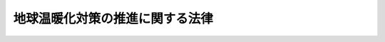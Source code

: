 .. _H10HO117:

================================
地球温暖化対策の推進に関する法律
================================

.. raw:: html
    
    
    <b>地球温暖化対策の推進に関する法律<br>
    （平成十年十月九日法律第百十七号）</b><br><br><div align="right">最終改正：平成二三年六月二四日法律第七四号</div><br><a name="0000000000000000000000000000000000000000000000000000000000000000000000000000000"></a>
    <br>
    　<a href="#1000000000001000000000000000000000000000000000000000000000000000000000000000000" target="data">第一章　総則（第一条―第七条）</a>
    <br>
    　<a href="#1000000000002000000000000000000000000000000000000000000000000000000000000000000" target="data">第二章　京都議定書目標達成計画（第八条・第九条）</a>
    <br>
    　<a href="#1000000000003000000000000000000000000000000000000000000000000000000000000000000" target="data">第三章　地球温暖化対策推進本部（第十条―第十九条）</a>
    <br>
    　<a href="#1000000000004000000000000000000000000000000000000000000000000000000000000000000" target="data">第四章　温室効果ガスの排出の抑制等のための施策（第二十条―第二十七条）</a>
    <br>
    　<a href="#1000000000005000000000000000000000000000000000000000000000000000000000000000000" target="data">第五章　森林等による吸収作用の保全等（第二十八条）</a>
    <br>
    　<a href="#1000000000006000000000000000000000000000000000000000000000000000000000000000000" target="data">第六章　割当量口座簿等（第二十九条―第四十一条）  </a>
    <br>
    　<a href="#1000000000007000000000000000000000000000000000000000000000000000000000000000000" target="data">第七章　雑則（第四十二条―第四十七条）</a>
    <br>
    　<a href="#1000000000008000000000000000000000000000000000000000000000000000000000000000000" target="data">第八章　罰則（第四十八条―第五十条）</a>
    <br><p>　　　<b><a name="1000000000001000000000000000000000000000000000000000000000000000000000000000000">第一章　総則</a>
    </b>
    </p><p>
    </p><div class="arttitle"><a name="1000000000000000000000000000000000000000000000000100000000000000000000000000000">（目的）</a>
    </div><div class="item"><b>第一条</b>
    <a name="1000000000000000000000000000000000000000000000000100000000001000000000000000000"></a>
    　この法律は、地球温暖化が地球全体の環境に深刻な影響を及ぼすものであり、気候系に対して危険な人為的干渉を及ぼすこととならない水準において大気中の温室効果ガスの濃度を安定化させ地球温暖化を防止することが人類共通の課題であり、すべての者が自主的かつ積極的にこの課題に取り組むことが重要であることにかんがみ、地球温暖化対策に関し、京都議定書目標達成計画を策定するとともに、社会経済活動その他の活動による温室効果ガスの排出の抑制等を促進するための措置を講ずること等により、地球温暖化対策の推進を図り、もって現在及び将来の国民の健康で文化的な生活の確保に寄与するとともに人類の福祉に貢献することを目的とする。
    </div>
    
    <p>
    </p><div class="arttitle"><a name="1000000000000000000000000000000000000000000000000200000000000000000000000000000">（定義）
    <div class="item"><b><a name="1000000000000000000000000000000000000000000000000200000000002000000000000000000">２</a>
    </b>
    　この法律において「地球温暖化対策」とは、温室効果ガスの排出の抑制並びに吸収作用の保全及び強化（以下「温室効果ガスの排出の抑制等」という。）その他の国際的に協力して地球温暖化の防止を図るための施策をいう。
    </div>
    <div class="item"><b><a name="1000000000000000000000000000000000000000000000000200000000003000000000000000000">３</a>
    </b>
    　この法律において「温室効果ガス」とは、次に掲げる物質をいう。
    <div class="number"><b><a name="1000000000000000000000000000000000000000000000000200000000003000000001000000000">一</a>
    </b>
    　二酸化炭素
    </div>
    <div class="number"><b><a name="1000000000000000000000000000000000000000000000000200000000003000000002000000000">二</a>
    </b>
    　メタン
    </div>
    <div class="number"><b><a name="1000000000000000000000000000000000000000000000000200000000003000000003000000000">三</a>
    </b>
    　一酸化二窒素
    </div>
    <div class="number"><b><a name="1000000000000000000000000000000000000000000000000200000000003000000004000000000">四</a>
    </b>
    　ハイドロフルオロカーボンのうち政令で定めるもの
    </div>
    <div class="number"><b><a name="1000000000000000000000000000000000000000000000000200000000003000000005000000000">五</a>
    </b>
    　パーフルオロカーボンのうち政令で定めるもの
    </div>
    <div class="number"><b><a name="1000000000000000000000000000000000000000000000000200000000003000000006000000000">六</a>
    </b>
    　六ふっ化硫黄
    </div>
    </div>
    <div class="item"><b><a name="1000000000000000000000000000000000000000000000000200000000004000000000000000000">４</a>
    </b>
    　この法律において「温室効果ガスの排出」とは、人の活動に伴って発生する温室効果ガスを大気中に排出し、放出し若しくは漏出させ、又は他人から供給された電気若しくは熱（燃料又は電気を熱源とするものに限る。）を使用することをいう。
    </div>
    <div class="item"><b><a name="1000000000000000000000000000000000000000000000000200000000005000000000000000000">５</a>
    </b>
    　この法律において「温室効果ガス総排出量」とは、温室効果ガスである物質ごとに政令で定める方法により算定される当該物質の排出量に当該物質の地球温暖化係数（温室効果ガスである物質ごとに地球の温暖化をもたらす程度の二酸化炭素に係る当該程度に対する比を示す数値として国際的に認められた知見に基づき政令で定める係数をいう。以下同じ。）を乗じて得た量の合計量をいう。
    </div>
    <div class="item"><b><a name="1000000000000000000000000000000000000000000000000200000000006000000000000000000">６</a>
    </b>
    　この法律において「算定割当量」とは、次に掲げる数量で、二酸化炭素一トンを表す単位により表記されるものをいう。
    <div class="number"><b><a name="1000000000000000000000000000000000000000000000000200000000006000000001000000000">一</a>
    </b>
    　気候変動に関する国際連合枠組条約の京都議定書（以下「京都議定書」という。）第三条７に規定する割当量
    </div>
    <div class="number"><b><a name="1000000000000000000000000000000000000000000000000200000000006000000002000000000">二</a>
    </b>
    　京都議定書第三条３に規定する純変化に相当する量の割当量
    </div>
    <div class="number"><b><a name="1000000000000000000000000000000000000000000000000200000000006000000003000000000">三</a>
    </b>
    　京都議定書第六条１に規定する排出削減単位
    </div>
    <div class="number"><b><a name="1000000000000000000000000000000000000000000000000200000000006000000004000000000">四</a>
    </b>
    　京都議定書第十二条３（ｂ）に規定する認証された排出削減量
    </div>
    <div class="number"><b><a name="1000000000000000000000000000000000000000000000000200000000006000000005000000000">五</a>
    </b>
    　前各号に掲げるもののほか、京都議定書第三条の規定に基づく約束を履行する場合において同条１の算定される割当量として認められるものの数量
    </div>
    </div>
    
    <p>
    </p><div class="arttitle"><a name="1000000000000000000000000000000000000000000000000300000000000000000000000000000">（国の責務）</a>
    </div><div class="item"><b>第三条</b>
    <a name="1000000000000000000000000000000000000000000000000300000000001000000000000000000"></a>
    　国は、大気中における温室効果ガスの濃度変化の状況並びにこれに関連する気候の変動及び生態系の状況を把握するための観測及び監視を行うとともに、総合的かつ計画的な地球温暖化対策を策定し、及び実施するものとする。
    </div>
    <div class="item"><b><a name="1000000000000000000000000000000000000000000000000300000000002000000000000000000">２</a>
    </b>
    　国は、温室効果ガスの排出の抑制等のための施策を推進するとともに、温室効果ガスの排出の抑制等に関係のある施策について、当該施策の目的の達成との調和を図りつつ温室効果ガスの排出の抑制等が行われるよう配意するものとする。
    </div>
    <div class="item"><b><a name="1000000000000000000000000000000000000000000000000300000000003000000000000000000">３</a>
    </b>
    　国は、自らの事務及び事業に関し、温室効果ガスの排出の量の削減並びに吸収作用の保全及び強化のための措置を講ずるとともに、温室効果ガスの排出の抑制等のための地方公共団体の施策を支援し、及び事業者、国民又はこれらの者の組織する民間の団体（以下「民間団体等」という。）が温室効果ガスの排出の抑制等に関して行う活動の促進を図るため、技術的な助言その他の措置を講ずるように努めるものとする。
    </div>
    <div class="item"><b><a name="1000000000000000000000000000000000000000000000000300000000004000000000000000000">４</a>
    </b>
    　国は、前条第六項第三号及び第四号に掲げる数量の取得、京都議定書第十七条に規定する排出量取引への参加その他の京都議定書第三条の規定に基づく約束の履行のために必要な措置を講ずるものとする。
    </div>
    <div class="item"><b><a name="1000000000000000000000000000000000000000000000000300000000005000000000000000000">５</a>
    </b>
    　国は、地球温暖化及びその影響の予測に関する調査、温室効果ガスの排出の抑制等のための技術に関する調査その他の地球温暖化対策の策定に必要な調査を実施するものとする。
    </div>
    <div class="item"><b><a name="1000000000000000000000000000000000000000000000000300000000006000000000000000000">６</a>
    </b>
    　国は、第一項に規定する観測及び監視の効果的な推進を図るための国際的な連携の確保、前項に規定する調査の推進を図るための国際協力その他の地球温暖化に関する国際協力を推進するために必要な措置を講ずるように努めるとともに、地方公共団体又は民間団体等による温室効果ガスの排出の抑制等に関する国際協力のための活動の促進を図るため、情報の提供その他の必要な措置を講ずるように努めるものとする。
    </div>
    
    <p>
    </p><div class="arttitle"><a name="1000000000000000000000000000000000000000000000000400000000000000000000000000000">（地方公共団体の責務）</a>
    </div><div class="item"><b>第四条</b>
    <a name="1000000000000000000000000000000000000000000000000400000000001000000000000000000"></a>
    　地方公共団体は、その区域の自然的社会的条件に応じた温室効果ガスの排出の抑制等のための施策を推進するものとする。
    </div>
    <div class="item"><b><a name="1000000000000000000000000000000000000000000000000400000000002000000000000000000">２</a>
    </b>
    　地方公共団体は、自らの事務及び事業に関し温室効果ガスの排出の量の削減並びに吸収作用の保全及び強化のための措置を講ずるとともに、その区域の事業者又は住民が温室効果ガスの排出の抑制等に関して行う活動の促進を図るため、前項に規定する施策に関する情報の提供その他の措置を講ずるように努めるものとする。
    </div>
    
    <p>
    </p><div class="arttitle"><a name="1000000000000000000000000000000000000000000000000500000000000000000000000000000">（事業者の責務）</a>
    </div><div class="item"><b>第五条</b>
    <a name="1000000000000000000000000000000000000000000000000500000000001000000000000000000"></a>
    　事業者は、その事業活動に関し、温室効果ガスの排出の抑制等のための措置（他の者の温室効果ガスの排出の抑制等に寄与するための措置を含む。）を講ずるように努めるとともに、国及び地方公共団体が実施する温室効果ガスの排出の抑制等のための施策に協力しなければならない。
    </div>
    
    <p>
    </p><div class="arttitle"><a name="1000000000000000000000000000000000000000000000000600000000000000000000000000000">（国民の責務）</a>
    </div><div class="item"><b>第六条</b>
    <a name="1000000000000000000000000000000000000000000000000600000000001000000000000000000"></a>
    　国民は、その日常生活に関し、温室効果ガスの排出の抑制等のための措置を講ずるように努めるとともに、国及び地方公共団体が実施する温室効果ガスの排出の抑制等のための施策に協力しなければならない。
    </div>
    
    <p>
    </p><div class="arttitle"><a name="1000000000000000000000000000000000000000000000000700000000000000000000000000000">（温室効果ガスの排出量等の算定等）</a>
    </div><div class="item"><b>第七条</b>
    <a name="1000000000000000000000000000000000000000000000000700000000001000000000000000000"></a>
    　政府は、温室効果ガスの排出及び吸収に関し、気候変動に関する国際連合枠組条約第四条１（ａ）に規定する目録及び京都議定書第七条１に規定する年次目録を作成するため、毎年、我が国における温室効果ガスの排出量及び吸収量を算定し、環境省令で定めるところにより、これを公表するものとする。
    </div>
    
    
    <p>　　　<b><a name="1000000000002000000000000000000000000000000000000000000000000000000000000000000">第二章　京都議定書目標達成計画</a>
    </b>
    </p><p>
    </p><div class="arttitle"><a name="1000000000000000000000000000000000000000000000000800000000000000000000000000000">（京都議定書目標達成計画）</a>
    </div><div class="item"><b>第八条</b>
    <a name="1000000000000000000000000000000000000000000000000800000000001000000000000000000"></a>
    　政府は、京都議定書第三条の規定に基づく約束を履行するために必要な目標の達成に関する計画（以下「京都議定書目標達成計画」という。）を定めなければならない。
    </div>
    <div class="item"><b><a name="1000000000000000000000000000000000000000000000000800000000002000000000000000000">２</a>
    </b>
    　京都議定書目標達成計画は、次に掲げる事項について定めるものとする。
    <div class="number"><b><a name="1000000000000000000000000000000000000000000000000800000000002000000001000000000">一</a>
    </b>
    　地球温暖化対策の推進に関する基本的方向
    </div>
    <div class="number"><b><a name="1000000000000000000000000000000000000000000000000800000000002000000002000000000">二</a>
    </b>
    　国、地方公共団体、事業者及び国民のそれぞれが講ずべき温室効果ガスの排出の抑制等のための措置に関する基本的事項
    </div>
    <div class="number"><b><a name="1000000000000000000000000000000000000000000000000800000000002000000003000000000">三</a>
    </b>
    　温室効果ガスである物質の種類その他の区分ごとの温室効果ガスの排出の抑制及び吸収の量に関する目標
    </div>
    <div class="number"><b><a name="1000000000000000000000000000000000000000000000000800000000002000000004000000000">四</a>
    </b>
    　前号の目標を達成するために必要な措置の実施に関する目標
    </div>
    <div class="number"><b><a name="1000000000000000000000000000000000000000000000000800000000002000000005000000000">五</a>
    </b>
    　前号の目標を達成するために必要な国及び地方公共団体の施策に関する事項
    </div>
    <div class="number"><b><a name="1000000000000000000000000000000000000000000000000800000000002000000006000000000">六</a>
    </b>
    　第二十条の二第一項に規定する政府実行計画及び第二十条の三第一項に規定する地方公共団体実行計画に関する基本的事項
    </div>
    <div class="number"><b><a name="1000000000000000000000000000000000000000000000000800000000002000000007000000000">七</a>
    </b>
    　温室効果ガス総排出量が相当程度多い事業者について温室効果ガスの排出の抑制等のための措置（他の者の温室効果ガスの排出の抑制等に寄与するための措置を含む。）に関し策定及び公表に努めるべき計画に関する基本的事項
    </div>
    <div class="number"><b><a name="1000000000000000000000000000000000000000000000000800000000002000000008000000000">八</a>
    </b>
    　第三条第四項に規定する措置に関する基本的事項
    </div>
    <div class="number"><b><a name="1000000000000000000000000000000000000000000000000800000000002000000009000000000">九</a>
    </b>
    　前各号に掲げるもののほか、地球温暖化対策に関する重要事項
    </div>
    </div>
    <div class="item"><b><a name="1000000000000000000000000000000000000000000000000800000000003000000000000000000">３</a>
    </b>
    　内閣総理大臣は、京都議定書目標達成計画の案につき閣議の決定を求めなければならない。
    </div>
    <div class="item"><b><a name="1000000000000000000000000000000000000000000000000800000000004000000000000000000">４</a>
    </b>
    　内閣総理大臣は、前項の規定による閣議の決定があったときは、遅滞なく、京都議定書目標達成計画を公表しなければならない。
    </div>
    
    <p>
    </p><div class="arttitle"><a name="1000000000000000000000000000000000000000000000000900000000000000000000000000000">（京都議定書目標達成計画の変更）</a>
    </div><div class="item"><b>第九条</b>
    <a name="1000000000000000000000000000000000000000000000000900000000001000000000000000000"></a>
    　政府は、平成二十一年において、我が国における温室効果ガスの排出及び吸収の量の状況その他の事情を勘案して、京都議定書目標達成計画に定められた目標及び施策について検討を加えるものとする。
    </div>
    <div class="item"><b><a name="1000000000000000000000000000000000000000000000000900000000002000000000000000000">２</a>
    </b>
    　政府は、前項の規定による検討の結果に基づき、必要があると認めるときは、速やかに、京都議定書目標達成計画を変更しなければならない。
    </div>
    <div class="item"><b><a name="1000000000000000000000000000000000000000000000000900000000003000000000000000000">３</a>
    </b>
    　前条第三項及び第四項の規定は、京都議定書目標達成計画の変更について準用する。
    </div>
    
    
    <p>　　　<b><a name="1000000000003000000000000000000000000000000000000000000000000000000000000000000">第三章　地球温暖化対策推進本部</a>
    </b>
    </p><p>
    </p><div class="arttitle"><a name="1000000000000000000000000000000000000000000000001000000000000000000000000000000">（地球温暖化対策推進本部の設置）</a>
    </div><div class="item"><b>第十条</b>
    <a name="1000000000000000000000000000000000000000000000001000000000001000000000000000000"></a>
    　地球温暖化対策を総合的かつ計画的に推進するため、内閣に、地球温暖化対策推進本部（以下「本部」という。）を置く。
    </div>
    
    <p>
    </p><div class="arttitle"><a name="1000000000000000000000000000000000000000000000001100000000000000000000000000000">（所掌事務）</a>
    </div><div class="item"><b>第十一条</b>
    <a name="1000000000000000000000000000000000000000000000001100000000001000000000000000000"></a>
    　本部は、次に掲げる事務をつかさどる。
    <div class="number"><b><a name="1000000000000000000000000000000000000000000000001100000000001000000001000000000">一</a>
    </b>
    　京都議定書目標達成計画の案の作成及び実施の推進に関すること。
    </div>
    <div class="number"><b><a name="1000000000000000000000000000000000000000000000001100000000001000000002000000000">二</a>
    </b>
    　長期的展望に立った地球温暖化対策の実施の推進に関する総合調整に関すること。
    </div>
    </div>
    
    <p>
    </p><div class="arttitle"><a name="1000000000000000000000000000000000000000000000001200000000000000000000000000000">（組織）</a>
    </div><div class="item"><b>第十二条</b>
    <a name="1000000000000000000000000000000000000000000000001200000000001000000000000000000"></a>
    　本部は、地球温暖化対策推進本部長、地球温暖化対策推進副本部長及び地球温暖化対策推進本部員をもって組織する。
    </div>
    
    <p>
    </p><div class="arttitle"><a name="1000000000000000000000000000000000000000000000001300000000000000000000000000000">（地球温暖化対策推進本部長）</a>
    </div><div class="item"><b>第十三条</b>
    <a name="1000000000000000000000000000000000000000000000001300000000001000000000000000000"></a>
    　本部の長は、地球温暖化対策推進本部長（以下「本部長」という。）とし、内閣総理大臣をもって充てる。
    </div>
    <div class="item"><b><a name="1000000000000000000000000000000000000000000000001300000000002000000000000000000">２</a>
    </b>
    　本部長は、本部の事務を総括し、所部の職員を指揮監督する。
    </div>
    
    <p>
    </p><div class="arttitle"><a name="1000000000000000000000000000000000000000000000001400000000000000000000000000000">（地球温暖化対策推進副本部長）</a>
    </div><div class="item"><b>第十四条</b>
    <a name="1000000000000000000000000000000000000000000000001400000000001000000000000000000"></a>
    　本部に、地球温暖化対策推進副本部長（以下「副本部長」という。）を置き、内閣官房長官、環境大臣及び経済産業大臣をもって充てる。
    </div>
    <div class="item"><b><a name="1000000000000000000000000000000000000000000000001400000000002000000000000000000">２</a>
    </b>
    　副本部長は、本部長の職務を助ける。
    </div>
    
    <p>
    </p><div class="arttitle"><a name="1000000000000000000000000000000000000000000000001500000000000000000000000000000">（地球温暖化対策推進本部員）</a>
    </div><div class="item"><b>第十五条</b>
    <a name="1000000000000000000000000000000000000000000000001500000000001000000000000000000"></a>
    　本部に、地球温暖化対策推進本部員（以下「本部員」という。）を置く。
    </div>
    <div class="item"><b><a name="1000000000000000000000000000000000000000000000001500000000002000000000000000000">２</a>
    </b>
    　本部員は、本部長及び副本部長以外のすべての国務大臣をもって充てる。
    </div>
    
    <p>
    </p><div class="arttitle"><a name="1000000000000000000000000000000000000000000000001600000000000000000000000000000">（幹事）</a>
    </div><div class="item"><b>第十六条</b>
    <a name="1000000000000000000000000000000000000000000000001600000000001000000000000000000"></a>
    　本部に、幹事を置く。
    </div>
    <div class="item"><b><a name="1000000000000000000000000000000000000000000000001600000000002000000000000000000">２</a>
    </b>
    　幹事は、関係行政機関の職員のうちから、内閣総理大臣が任命する。
    </div>
    <div class="item"><b><a name="1000000000000000000000000000000000000000000000001600000000003000000000000000000">３</a>
    </b>
    　幹事は、本部の所掌事務について、本部長、副本部長及び本部員を助ける。
    </div>
    
    <p>
    </p><div class="arttitle"><a name="1000000000000000000000000000000000000000000000001700000000000000000000000000000">（事務）</a>
    </div><div class="item"><b>第十七条</b>
    <a name="1000000000000000000000000000000000000000000000001700000000001000000000000000000"></a>
    　本部に関する事務は、内閣官房において処理し、命を受けて内閣官房副長官補が掌理する。
    </div>
    
    <p>
    </p><div class="arttitle"><a name="1000000000000000000000000000000000000000000000001800000000000000000000000000000">（主任の大臣）</a>
    </div><div class="item"><b>第十八条</b>
    <a name="1000000000000000000000000000000000000000000000001800000000001000000000000000000"></a>
    　本部に係る事項については、<a href="/cgi-bin/idxrefer.cgi?H_FILE=%8f%ba%93%f1%93%f1%96%40%8c%dc&amp;REF_NAME=%93%e0%8a%74%96%40&amp;ANCHOR_F=&amp;ANCHOR_T=" target="inyo">内閣法</a>
    （昭和二十二年法律第五号）にいう主任の大臣は、内閣総理大臣とする。
    </div>
    
    <p>
    </p><div class="arttitle"><a name="1000000000000000000000000000000000000000000000001900000000000000000000000000000">（政令への委任）</a>
    </div><div class="item"><b>第十九条</b>
    <a name="1000000000000000000000000000000000000000000000001900000000001000000000000000000"></a>
    　この法律に定めるもののほか、本部に関し必要な事項は、政令で定める。
    </div>
    
    
    <p>　　　<b><a name="1000000000004000000000000000000000000000000000000000000000000000000000000000000">第四章　温室効果ガスの排出の抑制等のための施策</a>
    </b>
    </p><p>
    </p><div class="arttitle"><a name="1000000000000000000000000000000000000000000000002000000000000000000000000000000">（国及び地方公共団体の施策）</a>
    </div><div class="item"><b>第二十条</b>
    <a name="1000000000000000000000000000000000000000000000002000000000001000000000000000000"></a>
    　国は、温室効果ガスの排出の抑制等のための技術に関する知見及びこの法律の規定により報告された温室効果ガスの排出量に関する情報その他の情報を活用し、地方公共団体と連携を図りつつ、温室効果ガスの排出の抑制等のために必要な施策を総合的かつ効果的に推進するように努めるものとする。
    </div>
    <div class="item"><b><a name="1000000000000000000000000000000000000000000000002000000000002000000000000000000">２</a>
    </b>
    　都道府県及び市町村は、京都議定書目標達成計画を勘案し、その区域の自然的社会的条件に応じて、温室効果ガスの排出の抑制等のための総合的かつ計画的な施策を策定し、及び実施するように努めるものとする。
    </div>
    
    <p>
    </p><div class="arttitle"><a name="1000000000000000000000000000000000000000000000002000200000000000000000000000000">（政府実行計画等）</a>
    </div><div class="item"><b>第二十条の二</b>
    <a name="1000000000000000000000000000000000000000000000002000200000001000000000000000000"></a>
    　政府は、京都議定書目標達成計画に即して、その事務及び事業に関し、温室効果ガスの排出の量の削減並びに吸収作用の保全及び強化のための措置に関する計画（以下この条において「政府実行計画」という。）を策定するものとする。
    </div>
    <div class="item"><b><a name="1000000000000000000000000000000000000000000000002000200000002000000000000000000">２</a>
    </b>
    　政府実行計画は、次に掲げる事項について定めるものとする。
    <div class="number"><b><a name="1000000000000000000000000000000000000000000000002000200000002000000001000000000">一</a>
    </b>
    　計画期間
    </div>
    <div class="number"><b><a name="1000000000000000000000000000000000000000000000002000200000002000000002000000000">二</a>
    </b>
    　政府実行計画の目標
    </div>
    <div class="number"><b><a name="1000000000000000000000000000000000000000000000002000200000002000000003000000000">三</a>
    </b>
    　実施しようとする措置の内容
    </div>
    <div class="number"><b><a name="1000000000000000000000000000000000000000000000002000200000002000000004000000000">四</a>
    </b>
    　その他政府実行計画の実施に関し必要な事項
    </div>
    </div>
    <div class="item"><b><a name="1000000000000000000000000000000000000000000000002000200000003000000000000000000">３</a>
    </b>
    　環境大臣は、政府実行計画の案を作成し、閣議の決定を求めなければならない。
    </div>
    <div class="item"><b><a name="1000000000000000000000000000000000000000000000002000200000004000000000000000000">４</a>
    </b>
    　環境大臣は、政府実行計画の案を作成しようとするときは、あらかじめ、関係行政機関の長と協議しなければならない。
    </div>
    <div class="item"><b><a name="1000000000000000000000000000000000000000000000002000200000005000000000000000000">５</a>
    </b>
    　環境大臣は、第三項の規定による閣議の決定があったときは、遅滞なく、政府実行計画を公表しなければならない。
    </div>
    <div class="item"><b><a name="1000000000000000000000000000000000000000000000002000200000006000000000000000000">６</a>
    </b>
    　前三項の規定は、政府実行計画の変更について準用する。
    </div>
    <div class="item"><b><a name="1000000000000000000000000000000000000000000000002000200000007000000000000000000">７</a>
    </b>
    　政府は、毎年一回、政府実行計画に基づく措置の実施の状況（温室効果ガス総排出量を含む。）を公表しなければならない。
    </div>
    
    <p>
    </p><div class="arttitle"><a name="1000000000000000000000000000000000000000000000002000300000000000000000000000000">（地方公共団体実行計画等）</a>
    </div><div class="item"><b>第二十条の三</b>
    <a name="1000000000000000000000000000000000000000000000002000300000001000000000000000000"></a>
    　都道府県及び市町村は、京都議定書目標達成計画に即して、当該都道府県及び市町村の事務及び事業に関し、温室効果ガスの排出の量の削減並びに吸収作用の保全及び強化のための措置に関する計画（以下「地方公共団体実行計画」という。）を策定するものとする。
    </div>
    <div class="item"><b><a name="1000000000000000000000000000000000000000000000002000300000002000000000000000000">２</a>
    </b>
    　地方公共団体実行計画は、次に掲げる事項について定めるものとする。
    <div class="number"><b><a name="1000000000000000000000000000000000000000000000002000300000002000000001000000000">一</a>
    </b>
    　計画期間
    </div>
    <div class="number"><b><a name="1000000000000000000000000000000000000000000000002000300000002000000002000000000">二</a>
    </b>
    　地方公共団体実行計画の目標
    </div>
    <div class="number"><b><a name="1000000000000000000000000000000000000000000000002000300000002000000003000000000">三</a>
    </b>
    　実施しようとする措置の内容
    </div>
    <div class="number"><b><a name="1000000000000000000000000000000000000000000000002000300000002000000004000000000">四</a>
    </b>
    　その他地方公共団体実行計画の実施に関し必要な事項
    </div>
    </div>
    <div class="item"><b><a name="1000000000000000000000000000000000000000000000002000300000003000000000000000000">３</a>
    </b>
    　都道府県並びに<a href="/cgi-bin/idxrefer.cgi?H_FILE=%8f%ba%93%f1%93%f1%96%40%98%5a%8e%b5&amp;REF_NAME=%92%6e%95%fb%8e%a9%8e%a1%96%40&amp;ANCHOR_F=&amp;ANCHOR_T=" target="inyo">地方自治法</a>
    （昭和二十二年法律第六十七号）<a href="/cgi-bin/idxrefer.cgi?H_FILE=%8f%ba%93%f1%93%f1%96%40%98%5a%8e%b5&amp;REF_NAME=%91%e6%93%f1%95%53%8c%dc%8f%5c%93%f1%8f%f0%82%cc%8f%5c%8b%e3%91%e6%88%ea%8d%80&amp;ANCHOR_F=1000000000000000000000000000000000000000000000025201900000001000000000000000000&amp;ANCHOR_T=1000000000000000000000000000000000000000000000025201900000001000000000000000000#1000000000000000000000000000000000000000000000025201900000001000000000000000000" target="inyo">第二百五十二条の十九第一項</a>
    の指定都市、<a href="/cgi-bin/idxrefer.cgi?H_FILE=%8f%ba%93%f1%93%f1%96%40%98%5a%8e%b5&amp;REF_NAME=%93%af%96%40%91%e6%93%f1%95%53%8c%dc%8f%5c%93%f1%8f%f0%82%cc%93%f1%8f%5c%93%f1%91%e6%88%ea%8d%80&amp;ANCHOR_F=1000000000000000000000000000000000000000000000025202200000001000000000000000000&amp;ANCHOR_T=1000000000000000000000000000000000000000000000025202200000001000000000000000000#1000000000000000000000000000000000000000000000025202200000001000000000000000000" target="inyo">同法第二百五十二条の二十二第一項</a>
    の中核市及び<a href="/cgi-bin/idxrefer.cgi?H_FILE=%8f%ba%93%f1%93%f1%96%40%98%5a%8e%b5&amp;REF_NAME=%93%af%96%40%91%e6%93%f1%95%53%8c%dc%8f%5c%93%f1%8f%f0%82%cc%93%f1%8f%5c%98%5a%82%cc%8e%4f%91%e6%88%ea%8d%80&amp;ANCHOR_F=1000000000000000000000000000000000000000000000025202600300001000000000000000000&amp;ANCHOR_T=1000000000000000000000000000000000000000000000025202600300001000000000000000000#1000000000000000000000000000000000000000000000025202600300001000000000000000000" target="inyo">同法第二百五十二条の二十六の三第一項</a>
    の特例市（以下「指定都市等」という。）は、地方公共団体実行計画において、前項に掲げる事項のほか、その区域の自然的社会的条件に応じて温室効果ガスの排出の抑制等を行うための施策に関する事項として次に掲げるものを定めるものとする。
    <div class="number"><b><a name="1000000000000000000000000000000000000000000000002000300000003000000001000000000">一</a>
    </b>
    　太陽光、風力その他の化石燃料以外のエネルギーであって、その区域の自然的条件に適したものの利用の促進に関する事項
    </div>
    <div class="number"><b><a name="1000000000000000000000000000000000000000000000002000300000003000000002000000000">二</a>
    </b>
    　その区域の事業者又は住民が温室効果ガスの排出の抑制等に関して行う活動の促進に関する事項
    </div>
    <div class="number"><b><a name="1000000000000000000000000000000000000000000000002000300000003000000003000000000">三</a>
    </b>
    　公共交通機関の利用者の利便の増進、都市における緑地の保全及び緑化の推進その他の温室効果ガスの排出の抑制等に資する地域環境の整備及び改善に関する事項
    </div>
    <div class="number"><b><a name="1000000000000000000000000000000000000000000000002000300000003000000004000000000">四</a>
    </b>
    　その区域内における廃棄物等（<a href="/cgi-bin/idxrefer.cgi?H_FILE=%95%bd%88%ea%93%f1%96%40%88%ea%88%ea%81%5a&amp;REF_NAME=%8f%7a%8a%c2%8c%5e%8e%d0%89%ef%8c%60%90%ac%90%84%90%69%8a%ee%96%7b%96%40&amp;ANCHOR_F=&amp;ANCHOR_T=" target="inyo">循環型社会形成推進基本法</a>
    （平成十二年法律第百十号）<a href="/cgi-bin/idxrefer.cgi?H_FILE=%95%bd%88%ea%93%f1%96%40%88%ea%88%ea%81%5a&amp;REF_NAME=%91%e6%93%f1%8f%f0%91%e6%93%f1%8d%80&amp;ANCHOR_F=1000000000000000000000000000000000000000000000000200000000002000000000000000000&amp;ANCHOR_T=1000000000000000000000000000000000000000000000000200000000002000000000000000000#1000000000000000000000000000000000000000000000000200000000002000000000000000000" target="inyo">第二条第二項</a>
    に規定する廃棄物等をいう。）の発生の抑制の促進その他の循環型社会（<a href="/cgi-bin/idxrefer.cgi?H_FILE=%95%bd%88%ea%93%f1%96%40%88%ea%88%ea%81%5a&amp;REF_NAME=%93%af%8f%f0%91%e6%88%ea%8d%80&amp;ANCHOR_F=1000000000000000000000000000000000000000000000000200000000001000000000000000000&amp;ANCHOR_T=1000000000000000000000000000000000000000000000000200000000001000000000000000000#1000000000000000000000000000000000000000000000000200000000001000000000000000000" target="inyo">同条第一項</a>
    に規定する循環型社会をいう。）の形成に関する事項
    </div>
    </div>
    <div class="item"><b><a name="1000000000000000000000000000000000000000000000002000300000004000000000000000000">４</a>
    </b>
    　都道府県及び指定都市等は、地球温暖化対策の推進を図るため、都市計画、農業振興地域整備計画その他の温室効果ガスの排出の抑制等に関係のある施策について、当該施策の目的の達成との調和を図りつつ地方公共団体実行計画と連携して温室効果ガスの排出の抑制等が行われるよう配意するものとする。
    </div>
    <div class="item"><b><a name="1000000000000000000000000000000000000000000000002000300000005000000000000000000">５</a>
    </b>
    　指定都市等は、その地方公共団体実行計画の策定に当たっては、都道府県の地方公共団体実行計画及び他の指定都市等の地方公共団体実行計画との整合性の確保を図るよう努めなけれるために必要な措置を講ずるものとする。
    </div>
    <div class="item"><b><a name="1000000000000000000000000000000000000000000000002000300000007000000000000000000">７</a>
    </b>
    　都道府県及び指定都市等は、地方公共団体実行計画を策定しようとするときは、あらかじめ、関係地方公共団体の意見を聴かなければならない。
    </div>
    <div class="item"><b><a name="1000000000000000000000000000000000000000000000002000300000008000000000000000000">８</a>
    </b>
    　都道府県及び市町村は、地方公共団体実行計画を策定したときは、遅滞なく、これを公表しなければならない。
    </div>
    <div class="item"><b><a name="1000000000000000000000000000000000000000000000002000300000009000000000000000000">９</a>
    </b>
    　第五項から前項までの規定は、地方公共団体実行計画の変更について準用する。
    </div>
    <div class="item"><b><a name="1000000000000000000000000000000000000000000000002000300000010000000000000000000">１０</a>
    </b>
    　都道府県及び市町村は、毎年一回、地方公共団体実行計画に基づく措置及び施策の実施の状況（温室効果ガス総排出量を含む。）を公表しなければならない。
    </div>
    <div class="item"><b><a name="1000000000000000000000000000000000000000000000002000300000011000000000000000000">１１</a>
    </b>
    　都道府県及び指定都市等は、地方公共団体実行計画を達成するため必要があると認めるときは、関係行政機関の長又は関係地方公共団体の長に対し、必要な資料の送付その他の協力を求め、又は温室効果ガスの排出の抑制等に関し意見を述べることができる。
    </div>
    <div class="item"><b><a name="1000000000000000000000000000000000000000000000002000300000012000000000000000000">１２</a>
    </b>
    　前各項に定めるもののほか、地方公共団体実行計画について必要な事項は、環境省令で定める。
    </div>
    
    <p>
    </p><div class="arttitle"><a name="1000000000000000000000000000000000000000000000002000400000000000000000000000000">（地方公共団体実行計画協議会）</a>
    </div><div class="item"><b>第二十条の四</b>
    <a name="1000000000000000000000000000000000000000000000002000400000001000000000000000000"></a>
    　地方公共団体実行計画を策定しようとする都道府県及び指定都市等は、地方公共団体実行計画の策定に関する協議及び地方公共団体実行計画の実施に係る連絡調整を行うため、地方公共団体実行計画協議会を組織することができる。
    </div>
    <div class="item"><b><a name="1000000000000000000000000000000000000000000000002000400000002000000000000000000">２</a>
    </b>
    　前項の地方公共団体実行計画協議会は、次に掲げる者をもって構成する。
    <div class="number"><b><a name="1000000000000000000000000000000000000000000000002000400000002000000001000000000">一</a>
    </b>
    　地方公共団体実行計画を策定しようとする都道府県及び指定都市等
    </div>
    <div class="number"><b><a name="1000000000000000000000000000000000000000000000002000400000002000000002000000000">二</a>
    </b>
    　関係行政機関、関係地方公共団体、第二十三条第一項に規定する地球温暖化防止活動推進員、第二十四条第一項に規定する地域地球温暖化防止活動推進センター、事業者、住民その他の当該地域における地球温暖化対策の推進を図るために関係を有する者
    </div>
    <div class="number"><b><a name="1000000000000000000000000000000000000000000000002000400000002000000003000000000">三</a>
    </b>
    　学識経験者その他の当該都道府県及び指定都市等が必要と認める者
    </div>
    </div>
    <div class="item"><b><a name="1000000000000000000000000000000000000000000000002000400000003000000000000000000">３</a>
    </b>
    　主務大臣は、地方公共団体実行計画の策定が円滑に行われるように、第一項の地方公共団体実行計画協議会の構成員の求めに応じて、必要な助言をすることができる。
    </div>
    
    <p>
    </p><div class="arttitle"><a name="1000000000000000000000000000000000000000000000002000500000000000000000000000000">（事業活動に伴う排出抑制等）</a>
    </div><div class="item"><b>第二十条の五</b>
    <a name="1000000000000000000000000000000000000000000000002000500000001000000000000000000"></a>
    　事業者は、事業の用に供する設備について、温室効果ガスの排出の抑制等のための技術の進歩その他の事業活動を取り巻く状況の変化に応じ、温室効果ガスの排出の抑制等に資するものを選択するとともに、できる限り温室効果ガスの排出の量を少なくする方法で使用するよう努めなければならない。
    </div>
    
    <p>
    </p><div class="arttitle"><a name="1000000000000000000000000000000000000000000000002000600000000000000000000000000">（日常生活における排出抑制への寄与）</a>
    </div><div class="item"><b>第二十条の六</b>
    <a name="1000000000000000000000000000000000000000000000002000600000001000000000000000000"></a>
    　事業者は、国民が日常生活において利用する製品又は役務（以下「日常生活用製品等」という。）の製造、輸入若しくは販売又は提供（以下この条において「製造等」という。）を行うに当たっては、その利用に伴う温室効果ガスの排出の量がより少ないものの製造等を行うとともに、当該日常生活用製品等の利用に伴う温室効果ガスの排出に関する正確かつ適切な情報の提供を行うよう努めなければならない。
    </div>
    <div class="item"><b><a name="1000000000000000000000000000000000000000000000002000600000002000000000000000000">２</a>
    </b>
    　日常生活用製品等の製造等を行う事業者は、前項に規定する情報の提供を行うに当たっては、必要に応じ、日常生活における利用に伴って温室効果ガスの排出がされる製品又は役務について当該排出の量に関する情報の収集及び提供を行う団体その他の国民の日常生活に関する温室効果ガスの排出の抑制のための措置の実施を支援する役務の提供を行う者の協力を得つつ、効果的にこれを行うよう努めるものとする。
    </div>
    
    <p>
    </p><div class="arttitle"><a name="1000000000000000000000000000000000000000000000002100000000000000000000000000000">（排出抑制等指針）</a>
    </div><div class="item"><b>第二十一条</b>
    <a name="1000000000000000000000000000000000000000000000002100000000001000000000000000000"></a>
    　主務大臣は、前二条の規定により事業者が講ずべき措置に関して、その適切かつ有効な実施を図るため必要な指針を公表するものとする。
    </div>
    
    <p>
    </p><div class="arttitle"><a name="1000000000000000000000000000000000000000000000002100200000000000000000000000000">（温室効果ガス算定排出量の報告）</a>
    </div><div class="item"><b>第二十一条の二</b>
    <a name="1000000000000000000000000000000000000000000000002100200000001000000000000000000"></a>
    　事業活動（国又は地方公共団体の事務及び事業を含む。以下この条において同じ。）に伴い相当程度多い温室効果ガスの排出をする者として政令で定めるもの（以下「特定排出者」という。）は、毎年度、主務省令で定めるところにより、主務省令で定める期間に排出した温室効果ガス算定排出量に関し、主務省令で定める事項（当該特定排出者が政令で定める規模以上の事業所を設置している場合にあっては、当該事項及び当該規模以上の事業所ごとに主務省令で定める期間に排出した温室効果ガス算定排出量に関し、主務省令で定める事項）を当該特定排出者に係る事業を所管する大臣（以下「事業所管大臣」という。）に報告しなければならない。
    </div>
    <div class="item"><b><a name="1000000000000000000000000000000000000000000000002100200000002000000000000000000">２</a>
    </b>
    　定型的な約款による契約に基づき、特定の商標、商号その他の表示を使用させ、商品の販売又は役務の提供に関する方法を指定し、かつ、継続的に経営に関する指導を行う事業であって、当該約款に、当該事業に加盟する者（以下この項において「加盟者」という。）が設置している事業所における温室効果ガスの排出に関する事項であって主務省令で定めるものに係る定めがあるもの（以下この項において「連鎖化事業」という。）を行う者（以下この項において「連鎖化事業者」という。）については、その加盟者が設置している当該連鎖化事業に係るすべての事業所における事業活動を当該連鎖化事業者の事業活動とみなして、前項の規定を適用する。この場合において、同項一項の規定による報告に係る温室効果ガス算定排出量の情報が公にされることにより、当該特定排出者の権利、競争上の地位その他正当な利益（以下「権利利益」という。）が害されるおそれがあると思料するときは、当該温室効果ガス算定排出量に代えて、当該特定排出者に係る温室効果ガス算定排出量を主務省令で定めるところにより合計した量をもって次条第一項の規定による通知を行うよう事業所管大臣に請求を行うことができる。
    </div>
    <div class="item"><b><a name="1000000000000000000000000000000000000000000000002100300000002000000000000000000">２</a>
    </b>
    　特定排出者は、前項の請求を行うときは、前条第一項の規定による報告と併せて、主務省令で定めるところにより、その理由を付して行わなければならない。
    </div>
    <div class="item"><b><a name="1000000000000000000000000000000000000000000000002100300000003000000000000000000">３</a>
    </b>
    　事業所管大臣は、第一項の請求を認める場合には、その旨の決定をし、当該請求を行った特定排出者に対し、その旨を通知するものとする。
    </div>
    <div class="item"><b><a name="1000000000000000000000000000000000000000000000002100300000004000000000000000000">４</a>
    </b>
    　事業所管大臣は、第一項の請求を認めない場合には、その旨の決定をし、当該決定後直ちに、当該請求を行った特定排出者に対し、その旨及びその理由を通知するものとする。
    </div>
    <div class="item"><b><a name="1000000000000000000000000000000000000000000000002100300000005000000000000000000">５</a>
    </b>
    　前二項の決定は、第一項の請求があった日から三十日以内にするものとする。
    </div>
    <div class="item"><b><a name="1000000000000000000000000000000000000000000000002100300000006000000000000000000">６</a>
    </b>
    　前項の規定にかかわらず、事業所管大臣は、事務処理上の困難その他正当な理由があるときは、同項の期間を三十日以内に限り延長することができる。
    </div>
    
    <p>
    </p><div class="arttitle"><a name="1000000000000000000000000000000000000000000000002100400000000000000000000000000">（報告事項の通知等）</a>
    </div><div class="item"><b>第二十一条の四</b>
    <a name="1000000000000000000000000000000000000000000000002100400000001000000000000000000"></a>
    　事業所管大臣は、第二十一条の二第一項の規定による報告があったときは、当該報告に係る事項について環境大臣及び経済産業大臣に通知するものとする。
    </div>
    <div class="item"><b><a name="1000000000000000000000000000000000000000000000002100400000002000000000000000000">２</a>
    </b>
    　前項の規定による通知は、次に掲げるところにより、行うものとする。
    <div class="number"><b><a name="1000000000000000000000000000000000000000000000002100400000002000000001000000000">一</a>
    </b>
    　前条第一項の請求がないときは、遅滞なく、当該報告に係る事項を通知すること。
    </div>
    <div class="number"><b><a name="1000000000000000000000000000000000000000000000002100400000002000000002000000000">二</a>
    </b>
    　前条第一項の請求があった場合において、同条第三項の決定をしたときは、遅滞なく、当該報告に係る事項（当該事項のうち当該決定に係る温室効果ガス算定排出量にところにより合計した量を通知するものとする。
    </div>
    
    <p>
    </p><div class="arttitle"><a name="1000000000000000000000000000000000000000000000002100500000000000000000000000000">（報告事項の記録等）</a>
    </div><div class="item"><b>第二十一条の五</b>
    <a name="1000000000000000000000000000000000000000000000002100500000001000000000000000000"></a>
    　環境大臣及び経済産業大臣は、前条第一項の規定により通知された事項について、環境省令・経済産業省令で定めるところにより電子計算機に備えられたファイルに記録するものとする。
    </div>
    <div class="item"><b><a name="1000000000000000000000000000000000000000000000002100500000002000000000000000000">２</a>
    </b>
    　環境大臣及び経済産業大臣は、前項の規定による記録をしたときは、環境省令・経済産業省令で定めるところにより、遅滞なく、同項のファイルに記録された事項（以下「ファイル記録事項」という。）のうち事業所管大臣が所管する事業を行う特定排出者に係るものを当該事業所管大臣に通知するものとする。
    </div>
    <div class="item"><b><a name="1000000000000000000000000000000000000000000000002100500000003000000000000000000">３</a>
    </b>
    　環境大臣及び経済産業大臣は、環境省令・経済産業省令で定めるところにより、遅滞なく、前条第四項の規定により通知された事項を集計するものとする。この場合において、環境大臣及び経済産業大臣は、当該集計の用に供するため、関係事業所管大臣に対し、第二十一条の三第三項の決定に係る特定排出者の権利利益の保護に支障がないことを確認した上で、前条第三項の規定により集計した結果に係る温室効果ガス算定排出量を主務省令で定めるところにより合計した量を通知するよう求めることができる。
    </div>
    <div class="item"><b><a name="1000000000000000000000000000000000000000000000002100500000004000000000000000000">４</a>
    </b>
    　環境大臣及び経済産業大臣は、遅滞なく、前項の規定により集計した結果を事業所管大臣に通知するとともに、公表するものとする。
    </div>
    
    <p>
    </p><div class="arttitle"><a name="1000000000000000000000000000000000000000000000002100600000000000000000000000000">（開示請求権）</a>
    </div><div class="item"><b>第二十一条の六</b>
    <a name="1000000000000000000000000000000000000000000000002100600000001000000000000000000"></a>
    　何人も、前条第四項の規定による公表があったときは、当該公表があった日以後、主務大臣に対し、当該公表に係るファイル記録事項であって当該主務大臣が保有するものの開示の請求を行うことができる。
    </div>
    <div class="item"><b><a name="1000000000000000000000000000000000000000000000002100600000002000000000000000000">２</a>
    </b>
    　前項の請求（以下「開示請求」という。）は、次の事項を明らかにして行わなければならない。
    <div class="number"><b><a name="1000000000000000000000000000000000000000000000002100600000002000000001000000000">一</a>
    </b>
    　開示請求をする者の氏名又は名称及び住所又は居所並びに法人その他の団体にあっては代表者の氏名
    </div>
    <div class="number"><b><a name="1000000000000000000000000000000000000000000000002100600000002000000002000000000">二</a>
    </b>
    　開示請求に係る事業所又は特定排出者の名称、所在地その他のこれらを特定するに足りる事項
    </div>
    </div>
    
    <p>
    </p><div class="arttitle"><a name="1000000000000000000000000000000000000000000000002100700000000000000000000000000">（開示義務）</a>
    </div><div class="item"><b>第二十一条の七</b>
    <a name="1000000000000000000000000000000000000000000000002100700000001000000000000000000"></a>
    　主務大臣は、開示請求があったときは、当該開示請求をした者に対し、ファイル記録事項のうち、当該開示請求に係る事項を速やかに開示しなければならない。
    </div>
    
    <p>
    </p><div class="arttitle"><a name="1000000000000000000000000000000000000000000000002100800000000000000000000000000">（情報の提供等）</a>
    </div><div class="item"><b>第二十一条の八</b>
    <a name="1000000000000000000000000000000000000000000000002100800000001000000000000000000"></a>
    　特定排出者は、主務省令で定めるところにより、第二十一条の二第一項の規定による報告に添えて、第二十一条の五第四項の規定により公表され、又は前条の規定により開示される情報に対する理解の増進に資するため、事業所管大臣に対し、当該報告に係る温室効果ガス算定排出量の増減の状況に関する情報その他の情報を提供することができる。
    </div>
    <div class="item"><b><a name="1000000000000000000000000000000000000000000000002100800000002000000000000000000">２</a>
    </b>
    　事業所管大臣は、前項の規定により提供された情報を環境大臣及び経済産業大臣に通知するものとする。
    </div>
    <div class="item"><b><a name="1000000000000000000000000000000000000000000000002100800000003000000000000000000">３</a>
    </b>
    　環境大臣及び経済産業大臣は、前項の規定により通知された情報について、環境省令・経済産業省令で定めるところにより電子計算機に備えられたファイルに記録するものとする。
    </div>
    <div class="item"><b><a name="1000000000000000000000000000000000000000000000002100800000004000000000000000000">４</a>
    </b>
    　環境大臣及び経済産業大臣は、前項の規定による記録をしたときは、環境省令・経済産業省令で定めるところにより、遅滞なく、同項のファイル記録事項のうち事業所管大臣が所管する事業を行う特定排出者に係るものを当該事業所管大臣に通知するものとする。
    </div>
    <div class="item"><b><a name="1000000000000000000000000000000000000000000000002100800000005000000000000000000">５</a>
    </b>
    　環境大臣及び経済産業大臣は、遅滞なく、第二項の規定により通知された情報について、環境省令・経済産業省令で定めるところにより、事業所管大臣に通知するとともに、公表するものとする。
    </div>
    <div class="item"><b><a name="1000000000000000000000000000000000000000000000002100800000006000000000000000000">６</a>
    </b>
    　前二条の規定は、前項の規定による公表があった場合に準用する。
    </div>
    
    <p>
    </p><div class="arttitle"><a name="1000000000000000000000000000000000000000000000002100900000000000000000000000000">（技術的助言等）</a>
    </div><div class="item"><b>第二十一条の九</b>
    <a name="1000000000000000000000000000000000000000000000002100900000001000000000000000000"></a>
    　主務大臣は、温室効果ガス算定排出量の算定の適正な実施の確保又は自主的な温室効果ガスの排出の抑制等の促進に資するため、特定排出者に対し必要な技術的助言、情報の提供その他の援助を行うものとする。
    </div>
    
    <p>
    </p><div class="arttitle"><a name="1000000000000000000000000000000000000000000000002101000000000000000000000000000">（</a><a href="/cgi-bin/idxrefer.cgi?H_FILE=%8f%ba%8c%dc%8e%6c%96%40%8e%6c%8b%e3&amp;REF_NAME=%83%47%83%6c%83%8b%83%4d%81%5b%82%cc%8e%67%97%70%82%cc%8d%87%97%9d%89%bb%82%c9%8a%d6%82%b7%82%e9%96%40%97%a5&amp;ANCHOR_F=&amp;ANCHOR_T=" target="inyo">エネルギーの使用の合理化に関する法律</a>
    との関係）
    </div><div class="item"><b>第二十一条の十</b>
    <a name="1000000000000000000000000000000000000000000000002101000000001000000000000000000"></a>
    　特定排出者から、<a href="/cgi-bin/idxrefer.cgi?H_FILE=%8f%ba%8c%dc%8e%6c%96%40%8e%6c%8b%e3&amp;REF_NAME=%83%47%83%6c%83%8b%83%4d%81%5b%82%cc%8e%67%97%70%82%cc%8d%87%97%9d%89%bb%82%c9%8a%d6%82%b7%82%e9%96%40%97%a5&amp;ANCHOR_F=&amp;ANCHOR_T=" target="inyo">エネルギーの使用の合理化に関する法律</a>
    （昭和五十四年法律第四十九号）<a href="/cgi-bin/idxrefer.cgi?H_FILE=%8f%ba%8c%dc%8e%6c%96%40%8e%6c%8b%e3&amp;REF_NAME=%91%e6%8f%5c%8c%dc%8f%f0%91%e6%88%ea%8d%80&amp;ANCHOR_F=1000000000000000000000000000000000000000000000001500000000001000000000000000000&amp;ANCHOR_T=1000000000000000000000000000000000000000000000001500000000001000000000000000000#1000000000000000000000000000000000000000000000001500000000001000000000000000000" target="inyo">第十五条第一項</a>
    （<a href="/cgi-bin/idxrefer.cgi?H_FILE=%8f%ba%8c%dc%8e%6c%96%40%8e%6c%8b%e3&amp;REF_NAME=%93%af%96%40%91%e6%8f%5c%8b%e3%8f%f0%82%cc%93%f1%91%e6%88%ea%8d%80&amp;ANCHOR_F=1000000000000000000000000000000000000000000000001900200000001000000000000000000&amp;ANCHOR_T=1000000000000000000000000000000000000000000000001900200000001000000000000000000#1000000000000000000000000000000000000000000000001900200000001000000000000000000" target="inyo">同法第十九条の二第一項</a>
    において準用する場合を含む。）、第二十条第三項、第五十六条第一項（<a href="/cgi-bin/idxrefer.cgi?H_FILE=%8f%ba%8c%dc%8e%6c%96%40%8e%6c%8b%e3&amp;REF_NAME=%93%af%96%40%91%e6%98%5a%8f%5c%8b%e3%8f%f0&amp;ANCHOR_F=1000000000000000000000000000000000000000000000006900000000000000000000000000000&amp;ANCHOR_T=1000000000000000000000000000000000000000000000006900000000000000000000000000000#1000000000000000000000000000000000000000000000006900000000000000000000000000000" target="inyo">同法第六十九条</a>
    及び<a href="/cgi-bin/idxrefer.cgi?H_FILE=%8f%ba%8c%dc%8e%6c%96%40%8e%6c%8b%e3&amp;REF_NAME=%91%e6%8e%b5%8f%5c%88%ea%8f%f0%91%e6%98%5a%8d%80&amp;ANCHOR_F=1000000000000000000000000000000000000000000000007100000000006000000000000000000&amp;ANCHOR_T=1000000000000000000000000000000000000000000000007100000000006000000000000000000#1000000000000000000000000000000000000000000000007100000000006000000000000000000" target="inyo">第七十一条第六項</a>
    において準用する場合を含む。）又は第六十三条第一項の規定による報告があったときは、第二十一条の二から前条まで、第四十五条及び第四十七条の規定の適用については、当該報告のうち二酸化炭素の排出量に係る事項に関する部分は、エネルギー（<a href="/cgi-bin/idxrefer.cgi?H_FILE=%8f%ba%8c%dc%8e%6c%96%40%8e%6c%8b%e3&amp;REF_NAME=%93%af%96%40%91%e6%93%f1%8f%f0%91%e6%88%ea%8d%80&amp;ANCHOR_F=1000000000000000000000000000000000000000000000000200000000001000000000000000000&amp;ANCHOR_T=1000000000000000000000000000000000000000000000000200000000001000000000000000000#1000000000000000000000000000000000000000000000000200000000001000000000000000000" target="inyo">同法第二条第一項</a>
    に規定するエネルギーをいう。次条において同じ。）の使用に伴って発生する二酸化炭素の排出量についての第二十一条の二第一項の規定による報告とみなす。この場合において、同項中「当該特定排出者に係る事業を所管する大臣（以下「事業所管大臣」という。）」とあり、第二十一条の三第一項、第三項、第四項及び第六項、第二十一条の四第一項、第三項及び第四項、第二十一条の五第四項、第二十一条の八第一項、第二項及び第五項、第四十五条第一項及び第二項並びに第四十七条第一項中「事業所管大臣」とあり、第二十一条の五第二項及び第二十一条の八第四項中「当該事業所管大臣」とあり、並びに第二十一条の五第三項中「関係事業所管大臣」とあるのは、<a href="/cgi-bin/idxrefer.cgi?H_FILE=%8f%ba%8c%dc%8e%6c%96%40%8e%6c%8b%e3&amp;REF_NAME=%93%af%96%40%91%e6%8f%5c%8c%dc%8f%f0%91%e6%88%ea%8d%80&amp;ANCHOR_F=1000000000000000000000000000000000000000000000001500000000001000000000000000000&amp;ANCHOR_T=1000000000000000000000000000000000000000000000001500000000001000000000000000000#1000000000000000000000000000000000000000000000001500000000001000000000000000000" target="inyo">同法第十五条第一項</a>
    （<a href="/cgi-bin/idxrefer.cgi?H_FILE=%8f%ba%8c%dc%8e%6c%96%40%8e%6c%8b%e3&amp;REF_NAME=%93%af%96%40%91%e6%8f%5c%8b%e3%8f%f0%82%cc%93%f1%91%e6%88%ea%8d%80&amp;ANCHOR_F=1000000000000000000000000000000000000000000000001900200000001000000000000000000&amp;ANCHOR_T=1000000000000000000000000000000000000000000000001900200000001000000000000000000#1000000000000000000000000000000000000000000000001900200000001000000000000000000" target="inyo">同法第十九条の二第一項</a>
    において準用する場合を含む。）の規定による報告については「<a href="/cgi-bin/idxrefer.cgi?H_FILE=%8f%ba%8c%dc%8e%6c%96%40%8e%6c%8b%e3&amp;REF_NAME=%83%47%83%6c%83%8b%83%4d%81%5b%82%cc%8e%67%97%70%82%cc%8d%87%97%9d%89%bb%82%c9%8a%d6%82%b7%82%e9%96%40%97%a5%91%e6%8f%5c%8c%dc%8f%f0%91%e6%88%ea%8d%80&amp;ANCHOR_F=1000000000000000000000000000000000000000000000001500000000001000000000000000000&amp;ANCHOR_T=1000000000000000000000000000000000000000000000001500000000001000000000000000000#1000000000000000000000000000000000000000000000001500000000001000000000000000000" target="inyo">エネルギーの使用の合理化に関する法律第十五条第一項</a>
    （<a href="/cgi-bin/idxrefer.cgi?H_FILE=%8f%ba%8c%dc%8e%6c%96%40%8e%6c%8b%e3&amp;REF_NAME=%93%af%96%40%91%e6%8f%5c%8b%e3%8f%f0%82%cc%93%f1%91%e6%88%ea%8d%80&amp;ANCHOR_F=1000000000000000000000000000000000000000000000001900200000001000000000000000000&amp;ANCHOR_T=1000000000000000000000000000000000000000000000001900200000001000000000000000000#1000000000000000000000000000000000000000000000001900200000001000000000000000000" target="inyo">同法第十九条の二第一項</a>
    において準用する場合を含む。）に規定する主務大臣」と、<a href="/cgi-bin/idxrefer.cgi?H_FILE=%8f%ba%8c%dc%8e%6c%96%40%8e%6c%8b%e3&amp;REF_NAME=%93%af%96%40%91%e6%93%f1%8f%5c%8f%f0%91%e6%8e%4f%8d%80&amp;ANCHOR_F=1000000000000000000000000000000000000000000000002000000000003000000000000000000&amp;ANCHOR_T=1000000000000000000000000000000000000000000000002000000000003000000000000000000#1000000000000000000000000000000000000000000000002000000000003000000000000000000" target="inyo">同法第二十条第三項</a>
    の規定による報告については「<a href="/cgi-bin/idxrefer.cgi?H_FILE=%8f%ba%8c%dc%8e%6c%96%40%8e%6c%8b%e3&amp;REF_NAME=%83%47%83%6c%83%8b%83%4d%81%5b%82%cc%8e%67%97%70%82%cc%8d%87%97%9d%89%bb%82%c9%8a%d6%82%b7%82%e9%96%40%97%a5%91%e6%93%f1%8f%5c%8f%f0%91%e6%8e%4f%8d%80&amp;ANCHOR_F=1000000000000000000000000000000000000000000000002000000000003000000000000000000&amp;ANCHOR_T=1000000000000000000000000000000000000000000000002000000000003000000000000000000#1000000000000000000000000000000000000000000000002000000000003000000000000000000" target="inyo">エネルギーの使用の合理化に関する法律第二十条第三項</a>
    に規定する主務大臣」と、<a href="/cgi-bin/idxrefer.cgi?H_FILE=%8f%ba%8c%dc%8e%6c%96%40%8e%6c%8b%e3&amp;REF_NAME=%93%af%96%40%91%e6%8c%dc%8f%5c%98%5a%8f%f0%91%e6%88%ea%8d%80&amp;ANCHOR_F=1000000000000000000000000000000000000000000000005600000000001000000000000000000&amp;ANCHOR_T=1000000000000000000000000000000000000000000000005600000000001000000000000000000#1000000000000000000000000000000000000000000000005600000000001000000000000000000" target="inyo">同法第五十六条第一項</a>
    （<a href="/cgi-bin/idxrefer.cgi?H_FILE=%8f%ba%8c%dc%8e%6c%96%40%8e%6c%8b%e3&amp;REF_NAME=%93%af%96%40%91%e6%98%5a%8f%5c%8b%e3%8f%f0&amp;ANCHOR_F=1000000000000000000000000000000000000000000000006900000000000000000000000000000&amp;ANCHOR_T=1000000000000000000000000000000000000000000000006900000000000000000000000000000#1000000000000000000000000000000000000000000000006900000000000000000000000000000" target="inyo">同法第六十九条</a>
    及び<a href="/cgi-bin/idxrefer.cgi?H_FILE=%8f%ba%8c%dc%8e%6c%96%40%8e%6c%8b%e3&amp;REF_NAME=%91%e6%8e%b5%8f%5c%88%ea%8f%f0%91%e6%98%5a%8d%80&amp;ANCHOR_F=1000000000000000000000000000000000000000000000007100000000006000000000000000000&amp;ANCHOR_T=1000000000000000000000000000000000000000000000007100000000006000000000000000000#1000000000000000000000000000000000000000000000007100000000006000000000000000000" target="inyo">第七十一条第六項</a>
    において準用する場合を含む。）の規定による報告については「国土交通大臣」と、<a href="/cgi-bin/idxrefer.cgi?H_FILE=%8f%ba%8c%dc%8e%6c%96%40%8e%6c%8b%e3&amp;REF_NAME=%93%af%96%40%91%e6%98%5a%8f%5c%8e%4f%8f%f0%91%e6%88%ea%8d%80&amp;ANCHOR_F=1000000000000000000000000000000000000000000000006300000000001000000000000000000&amp;ANCHOR_T=1000000000000000000000000000000000000000000000006300000000001000000000000000000#1000000000000000000000000000000000000000000000006300000000001000000000000000000" target="inyo">同法第六十三条第一項</a>
    の規定による報告については「<a href="/cgi-bin/idxrefer.cgi?H_FILE=%8f%ba%8c%dc%8e%6c%96%40%8e%6c%8b%e3&amp;REF_NAME=%83%47%83%6c%83%8b%83%4d%81%5b%82%cc%8e%67%97%70%82%cc%8d%87%97%9d%89%bb%82%c9%8a%d6%82%b7%82%e9%96%40%97%a5%91%e6%98%5a%8f%5c%8e%4f%8f%f0%91%e6%88%ea%8d%80&amp;ANCHOR_F=1000000000000000000000000000000000000000000000006300000000001000000000000000000&amp;ANCHOR_T=1000000000000000000000000000000000000000000000006300000000001000000000000000000#1000000000000000000000000000000000000000000000006300000000001000000000000000000" target="inyo">エネルギーの使用の合理化に関する法律第六十三条第一項</a>
    に規定する主務大臣」とするほか、第二十一条の二から前条まで、第四十五条及び第四十七条の規画等）
    </div><div class="item"><b>第二十二条</b>
    <a name="1000000000000000000000000000000000000000000000002200000000001000000000000000000"></a>
    　事業者は、その事業活動に関し、京都議定書目標達成計画の定めるところに留意しつつ、単独に又は共同して、温室効果ガスの排出の抑制等のための措置（他の者の温室効果ガスの排出の抑制等に寄与するための措置を含む。）に関する計画を作成し、これを公表するように努めなければならない。
    </div>
    <div class="item"><b><a name="1000000000000000000000000000000000000000000000002200000000002000000000000000000">２</a>
    </b>
    　前項の計画の作成及び公表を行った事業者は、京都議定書目標達成計画の定めるところに留意しつつ、単独に又は共同して、同項の計画に係る措置の実施の状況を公表するように努めなければならない。 
    </div>
    
    <p>
    </p><div class="arttitle"><a name="1000000000000000000000000000000000000000000000002300000000000000000000000000000">（地球温暖化防止活動推進員）</a>
    </div><div class="item"><b>第二十三条</b>
    <a name="1000000000000000000000000000000000000000000000002300000000001000000000000000000"></a>
    　都道府県知事及び指定都市等の長（以下「都道府県知事等」という。）は、地域における地球温暖化の現状及び地球温暖化対策に関する知識の普及並びに地球温暖化対策の推進を図るための活動の推進に熱意と識見を有する者のうちから、地球温暖化防止活動推進員を委嘱することができる。
    </div>
    <div class="item"><b><a name="1000000000000000000000000000000000000000000000002300000000002000000000000000000">２</a>
    </b>
    　地球温暖化防止活動推進員は、次に掲げる活動を行う。
    <div class="number"><b><a name="1000000000000000000000000000000000000000000000002300000000002000000001000000000">一</a>
    </b>
    　地球温暖化の現状及び地球温暖化対策の重要性について住民の理解を深めること。
    </div>
    <div class="number"><b><a name="1000000000000000000000000000000000000000000000002300000000002000000002000000000">二</a>
    </b>
    　住民に対し、その求めに応じ日常生活に関する温室効果ガスの排出の抑制等のための措置について調査を行い、当該調査に基づく指導及び助言をすること。
    </div>
    <div class="number"><b><a name="1000000000000000000000000000000000000000000000002300000000002000000003000000000">三</a>
    </b>
    　地球温暖化対策の推進を図るための活動を行う住民に対し、当該活動に関する情報の提供その他の協力をすること。
    </div>
    <div class="number"><b><a name="1000000000000000000000000000000000000000000000002300000000002000000004000000000">四</a>
    </b>
    　温室効果ガスの排出の抑制等のために国又は地方公共団体が行う施策に必要な協力をすること。
    </div>
    </div>
    
    <p>
    </p><div class="arttitle"><a name="1000000000000000000000000000000000000000000000002400000000000000000000000000000">（地域地球温暖化防止活動推進センター）</a>
    </div><div class="item"><b>第二十四条</b>
    <a name="1000000000000000000000000000000000000000000000002400000000001000000000000000000"></a>
    　都道府県知事等は、地球温暖化対策に関する普及啓発を行うこと等により地球温暖化の防止に寄与する活動の促進を図ることを目的とする一般社団法人若しくは一般財団法人又は<a href="/cgi-bin/idxrefer.cgi?H_FILE=%95%bd%88%ea%81%5a%96%40%8e%b5&amp;REF_NAME=%93%c1%92%e8%94%f1%89%63%97%98%8a%88%93%ae%91%a3%90%69%96%40&amp;ANCHOR_F=&amp;ANCHOR_T=" target="inyo">特定非営利活動促進法</a>
    （平成十年法律第七号）<a href="/cgi-bin/idxrefer.cgi?H_FILE=%95%bd%88%ea%81%5a%96%40%8e%b5&amp;REF_NAME=%91%e6%93%f1%8f%f0%91%e6%93%f1%8d%80&amp;ANCHOR_F=1000000000000000000000000000000000000000000000000200000000002000000000000000000&amp;ANCHOR_T=1000000000000000000000000000000000000000000000000200000000002000000000000000000#1000000000000000000000000000000000000000000000000200000000002000000000000000000" target="inyo">第二条第二項</a>
    の特定非営利活動法人であって、次項に規定する事業を適正かつ確実に行うことができると認められるものを、その申請により、都道府県又は指定都市等にそれぞれ一を限って、地域地球温暖化防止活動推進センター（以下「地域センター」という。）として指定することができる。
    </div>
    <div class="item"><b><a name="1000000000000000000000000000000000000000000000002400000000002000000000000000000">２</a>
    </b>
    　地域センターは、当該都道府県又は指定都市等の区域において、次に掲げる事業を行うものとする。
    <div class="number"><b><a name="1000000000000000000000000000000000000000000000002400000000002000000001000000000">一</a>
    </b>
    　地球温暖化の現状及び地球温暖化対策の重要性について啓発活動及び広報活動を行うとともに、地球温暖化防止活動推進員及び地球温暖化対策の推進を図るための活動を行う民間の団体の活動を助けること。
    </div>
    <div class="number"><b><a name="1000000000000000000000000000000000000000000000002400000000002000000002000000000">二</a>
    </b>
    　日常生活に関する温室効果ガスの排出の抑制等のための措置について、照会及び相談に応じ、並びに必要な助言を行うこと。
    </div>
    <div class="number"><b><a name="1000000000000000000000000000000000000000000000002400000000002000000003000000000">三</a>
    </b>
    　前号に規定する照会及び相談の実例に即して、日常生活に関する温室効果ガスの排出の実態について調査を行い、当該調査に係る情報及び資料を分析すること。
    </div>
    <div class="number"><b><a name="1000000000000000000000000000000000000000000000002400000000002000000004000000000">四</a>
    </b>
    　地球温暖化対策の推進を図るための住民の活動を促進するため、前号の規定による分析の結果を、定期的に又は時宜に応じて提供すること。
    </div>
    <div class="number"><b><a name="1000000000000000000000000000000000000000000000002400000000002000000005000000000">五</a>
    </b>
    　地方公共団体実行計画の達成のために当該都道府県又は指定都市等が行う施策に必要な協力をすること。
    </div>
    <div class="number"><b><a name="1000000000000000000000000000000000000000000000002400000000002000000006000000000">六</a>
    </b>
    　前各号の事業に附帯する事業
    </div>
    </div>
    <div class="item"><b><a name="1000000000000000000000000000000000000000000000002400000000003000000000000000000">３</a>
    </b>
    　都道府県知事の指定する地域センターは、前項に規定する事業のほか、当該都道府県の区域内の指定都市等の長が指定する地域センターの事業について連絡調整を図るものとする。
    </div>
    <div class="item"><b><a name="1000000000000000000000000000000000000000000000002400000000004000000000000000000">４</a>
    </b>
    　都道府県知事等は、その指定に係る地域センターの財産の状況又はその事業の運営に関し改善が必要であると認めるときは、当該地域センターに対し、その改善に必要な措置をとるべきことを命ずることができる。
    </div>
    <div class="item"><b><a name="1000000000000000000000000000000000000000000000002400000000005000000000000000000">５</a>
    </b>
    　都道府県知事等は、その指定に係る地域センターが前項の規定による命令に違反したときは、第一項の指定を取り消すことができる。
    </div>
    <div class="item"><b><a name="1000000000000000000000000000000000000000000000002400000000006000000000000000000">６</a>
    </b>
    　地域センターの役員若しくは職員又はこれらの職にあった者は、第二項第二号若しくは第三号に掲げる事業又は同項第六号に掲げる事業（同項第二号又は第三号に掲げる事業に附帯するものに限る。）に関して知り得た秘密を漏らしてはならない。
    </div>
    <div class="item"><b><a name="1000000000000000000000000000000000000000000000002400000000007000000000000000000">７</a>
    </b>
    　第一項の指定の手続その他地域センターに関し必要な事項は、環境省令で定める。
    </div>
    
    <p>
    </p><div class="arttitle"><a name="1000000000000000000000000000000000000000000000002500000000000000000000000000000">（全国地球温暖化防止活動推進センター）</a>
    </div><div class="item"><b>第二十五条</b>
    <a name="1000000000000000000000000000000000000000000000002500000000001000000000000000000"></a>
    　環境大臣は、地球温暖化対策に関する普及啓発を行うこと等により地球温暖化の防止に寄与する活動の促進を図ることを目的とする一般社団法人又は一般財団法人であって、次項に規定する事業を適正かつ確実に行うことができると認められるものを、その申請により、全国に一を限って、全国地球温暖化防止活動推進センター（以下「全国センター」という。）として指定することができる。
    </div>
    <div class="item"><b><a name="1000000000000000000000000000000000000000000000002500000000002000000000000000000">２</a>
    </b>
    　全国センターは、次に掲げる事業を行うものとする。
    <div class="number"><b><a name="1000000000000000000000000000000000000000000000002500000000002000000001000000000">一</a>
    </b>
    　地球温暖化の現状及び地球温暖化対策の重要性についての二以上の都道府県の区域における啓発活動及び広報活動を行うとともに、二以上の都道府県の区域において地球温暖化対策の推進を図るための活動を行う民間の団体の活動を助けること。
    </div>
    <div class="number"><b><a name="1000000000000000000000000000000000000000000000002500000000002000000002000000000">二</a>
    </b>
    　日常生活に関する温室効果ガスの排出の実例に即して、日常生活に関する温室効果ガスの排出の抑制等のための措置を促進する方策の調査研究を行うこと。
    </div>
    <div class="number"><b><a name="1000000000000000000000000000000000000000000000002500000000002000000003000000000">三</a>
    </b>
    　前号に掲げるもののほか、地球温暖化及び地球温暖化対策に関する調査研究並びに情報及び資料の収集、分析及び提供を行うこと。
    </div>
    <div class="number"><b><a name="1000000000000000000000000000000000000000000000002500000000002000000004000000000">四</a>
    </b>
    　日常生活における利用に伴って温室効果ガスの排出がされる製品又は役務について、当該排出の量に関する情報の収集及び提供を行うこと。
    </div>
    <div class="number"><b><a name="1000000000000000000000000000000000000000000000002500000000002000000005000000000">五</a>
    </b>
    　地域センターの事業について連絡調整を図り、及びこれに従事する者に対する研修を行い、並びに地域センターに対する指導その他の援助を行うこと。
    </div>
    <div class="number"><b><a name="1000000000000000000000000000000000000000000000002500000000002000000006000000000">六</a>
    </b>
    　前各号の事業に附帯する事業
    </div>
    </div>
    <div class="item"><b><a name="1000000000000000000000000000000000000000000000002500000000003000000000000000000">３</a>
    </b>
    　環境大臣は、第一項の指定をしようとするときは、あらかじめ、関係行政機関の長と協議しなければならない。
    </div>
    <div class="item"><b><a name="1000000000000000000000000000000000000000000000002500000000004000000000000000000">４</a>
    </b>
    　前条第四項、第五項及び第七項の規定は、全国センターについて準用する。この場合において、同条第四項中「都道府県知事等」とあるのは「環境大臣」と、同条第五項中「都道府県知事等」とあるのは「環境大臣」と、「第一項」とあるのは「次条第一項」と、同条第七項中「第一項」とあるのは「次条第一項」と読み替えるものとする。
    </div>
    
    <p>
    </p><div class="arttitle"><a name="1000000000000000000000000000000000000000000000002600000000000000000000000000000">（地球温暖化対策地域協議会）</a>
    </div><div class="item"><b>第二十六条</b>
    <a name="1000000000000000000000000000000000000000000000002600000000001000000000000000000"></a>
    　地方公共団体、地域センター、地球温暖化防止活動推進員、事業者、住民その他の地球温暖化対策の推進を図るための活動を行う者は、日常生活に関する温室効果ガスの排出の抑制等に関し必要となるべき措置について協議するため、地球温暖化対策地域協議会（以下「地域協議会」という。）を組織することができる。
    </div>
    <div class="item"><b><a name="1000000000000000000000000000000000000000000000002600000000002000000000000000000">２</a>
    </b>
    　前項の協議を行うための会議において協議が調った事項については、地域協議会の構成員は、その協議の結果を尊重しなければならない。
    </div>
    <div class="item"><b><a name="1000000000000000000000000000000000000000000000002600000000003000000000000000000">３</a>
    </b>
    　前二項に定めるもののほか、地域協議会の運営に関し必要な事項は、地域協議会が定める。
    </div>
    
    <p>
    </p><div class="arttitle"><a name="1000000000000000000000000000000000000000000000002700000000000000000000000000000">（環境大臣による地球温暖化防止活動の促進）</a>
    </div><div class="item"><b>第二十七条</b>
    <a name="1000000000000000000000000000000000000000000000002700000000001000000000000000000"></a>
    　環境大臣は、全国センター、地方公共団体、地域協議会その他関係団体と連携を図りつつ、地球温暖化の現状及び地球温暖化対策に関する知識の普及並びに地球温暖化対策の推進を図るための活動の促進に努めるものとする。
    </div>
    
    
    <p>　　　<b><a name="1000000000005000000000000000000000000000000000000000000000000000000000000000000">第五章　森林等による吸収作用の保全等</a>
    </b>
    </p><p>
    </p><div class="item"><b><a name="1000000000000000000000000000000000000000000000002800000000000000000000000000000">第二十八条</a>
    </b>
    <a name="1000000000000000000000000000000000000000000000002800000000001000000000000000000"></a>
    　政府及び地方公共団体は、京都議定書目標達成計画に定められた温室効果ガスの吸収の量に関する目標を達成するため、<a href="/cgi-bin/idxrefer.cgi?H_FILE=%8f%ba%8e%4f%8b%e3%96%40%88%ea%98%5a%88%ea&amp;REF_NAME=%90%58%97%d1%81%45%97%d1%8b%c6%8a%ee%96%7b%96%40&amp;ANCHOR_F=&amp;ANCHOR_T=" target="inyo">森林・林業基本法</a>
    （昭和三十九年法律第百六十一号）<a href="/cgi-bin/idxrefer.cgi?H_FILE=%8f%ba%8e%4f%8b%e3%96%40%88%ea%98%5a%88%ea&amp;REF_NAME=%91%e6%8f%5c%88%ea%8f%f0%91%e6%88%ea%8d%80&amp;ANCHOR_F=1000000000000000000000000000000000000000000000001100000000001000000000000000000&amp;ANCHOR_T=1000000000000000000000000000000000000000000000001100000000001000000000000000000#1000000000000000000000000000000000000000000000001100000000001000000000000000000" target="inyo">第十一条第一項</a>
    に規定する森林・林業基本計画その他の森林の整備及び保全又は緑地の保全及び緑化の推進に関する計画に基づき、温室効果ガスの吸収作用の保全及び強化を図るものとする。
    </div>
    
    
    <p>　　　<b><a name="1000000000006000000000000000000000000000000000000000000000000000000000000000000">第六章　割当量口座簿等</a>
    </b>
    </p><p>
    </p><div class="arttitle"><a name="1000000000000000000000000000000000000000000000002900000000000000000000000000000">（割当量口座簿の作成等）</a>
    </div><div class="item"><b>第二十九条</b>
    <a name="1000000000000000000000000000000000000000000000002900000000001000000000000000000"></a>
    　環境大臣及び経済産業大臣は、京都議定書第七条４に基づく割当量の計算方法に関する国際的な決定（以下「割当量の計算方法に関する国際的な決定」という。）に従い、割当量口座簿を作成し、算定割当量の取得、保有及び移転（以下「算定割当量の管理」という。）を行うための口座（以下「管理口座」という。）を開設するものとする。
    </div>
    <div class="item"><b><a name="1000000000000000000000000000000000000000000000002900000000002000000000000000000">２</a>
    </b>
    　割当量口座簿は、その全部を磁気ディスク（これに準ずる方法により一定の事項を確実に記録しておくことができる物を含む。以下同じ。）をもって調製するものとする。
    </div>
    
    <p>
    </p><div class="arttitle"><a name="1000000000000000000000000000000000000000000000003000000000000000000000000000000">（算定割当量の帰属）</a>
    </div><div class="item"><b>第三十条</b>
    <a name="1000000000000000000000000000000000000000000000003000000000001000000000000000000"></a>
    　算定割当量の帰属は、この章の規定による割当量口座簿の記録により定まるものとする。
    </div>
    
    <p>
    </p><div class="arttitle"><a name="1000000000000000000000000000000000000000000000003100000000000000000000000000000">（割当量口座簿の記録事項）</a>
    </div><div class="item"><b>第三十一条</b>
    <a name="1000000000000000000000000000000000000000000000003100000000001000000000000000000"></a>
    　割当量口座簿は、次に掲げる口座に区分する。
    <div class="number"><b><a name="1000000000000000000000000000000000000000000000003100000000001000000001000000000">一</a>
    </b>
    　国の管理口座
    </div>
    <div class="number"><b><a name="1000000000000000000000000000000000000000000000003100000000001000000002000000000">二</a>
    </b>
    　国内に本店又は主たる事務所（以下「本店等」という。）を有する法人（以下「内国法人」という。）の管理口座
    </div>
    </div>
    <div class="item"><b><a name="1000000000000000000000000000000000000000000000003100000000002000000000000000000">２</a>
    </b>
    　前項第二号の管理口座は、当該管理口座の名義人（当該管理口座の開設を受けた者をいう。以下「口座名義人」という。）ごとに区分する。
    </div>
    <div class="item"><b><a name="1000000000000000000000000000000000000000000000003100000000003000000000000000000">３</a>
    </b>
    　第一項第二号の管理口座には、次に掲げる事項を記録する。
    <div class="number"><b><a name="1000000000000000000000000000000000000000000000003100000000003000000001000000000">一</a>
    </b>
    　口座名義人の名称、代表者の氏名、本店等の所在地その他環境省令・経済産業省令で定める事項
    </div>
    <div class="number"><b><a name="1000000000000000000000000000000000000000000000003100000000003000000002000000000">二</a>
    </b>
    　保有する算定割当量の種別（第二条第六項各号の種別をいう。以下同じ。）ごとの数量及び識別番号（算定割当量を一単位ごとに識別するために京都議定書の締約国又は気候変動に関する国際連合枠組条約の事務局（以下「事務局」という。）により付された文字及び数字をいう。以下同じ。）
    </div>
    <div class="number"><b><a name="1000000000000000000000000000000000000000000000003100000000003000000003000000000">三</a>
    </b>
    　前号の算定割当量の全部又は一部が信託財産であるときは、その旨
    </div>
    <div class="number"><b><a name="1000000000000000000000000000000000000000000000003100000000003000000004000000000">四</a>
    </b>
    　その他政令で定める事項
    </div>
    </div>
    
    <p>
    </p><div class="arttitle"><a name="1000000000000000000000000000000000000000000000003200000000000000000000000000000">（管理口座の開設）</a>
    </div><div class="item"><b>第三十二条</b>
    <a name="1000000000000000000000000000000000000000000000003200000000001000000000000000000"></a>
    　算定割当量の管理を行おうとする内国法人は、環境大臣及び経済産業大臣による管理口座の開設を受けなければならない。
    </div>
    <div class="item"><b><a name="1000000000000000000000000000000000000000000000003200000000002000000000000000000">２</a>
    </b>
    　管理口座は、一の内国法人につき一に限り開設を受けることができるものとする。
    </div>
    <div class="item"><b><a name="1000000000000000000000000000000000000000000000003200000000003000000000000000000">３</a>
    </b>
    　管理口座の開設を受けようとする内国法人は、その名称、代表者の氏名、本店等の所在地その他環境省令・経済産業省令で定める事項を記載した申請書を環境大臣及び経済産業大臣に提出しなければならない。
    </div>
    <div class="item"><b><a name="1000000000000000000000000000000000000000000000003200000000004000000000000000000">４</a>
    </b>
    　前項の申請書には、定款、登記事項証明書その他環境省令・経済産業省令で定める書類を添付しなければならない。
    </div>
    <div class="item"><b><a name="1000000000000000000000000000000000000000000000003200000000005000000000000000000">５</a>
    </b>
    　環境大臣及び経済産業大臣は、第三項の規定による管理口座の開設の申請があった場合には、当該申請書又はその添付書類のうちに重要な事項について虚偽の記載があるときを除き、遅滞なく、管理口座を開設しなければならない。
    </div>
    <div class="item"><b><a name="1000000000000000000000000000000000000000000000003200000000006000000000000000000">６</a>
    </b>
    　環境大臣及び経済産業大臣は、前項の規定により管理口座を開設したときは、遅滞なく、当該管理口座において算定割当量の管理を行うために必要な事項をその口座名義人に通知しなければならない。
    </div>
    
    <p>
    </p><div class="arttitle"><a name="1000000000000000000000000000000000000000000000003300000000000000000000000000000">（変更の届出）</a>
    </div><div class="item"><b>第三十三条</b>
    <a name="1000000000000000000000000000000000000000000000003300000000001000000000000000000"></a>
    　口座名義人は、その名称、代表者の氏名、本店等の所在地その他環境省令・経済産業省令で定める事項に変更があったときは、遅滞なく、その旨を環境大臣及び経済産業大臣に届け出なければならない。
    </div>
    <div class="item"><b><a name="1000000000000000000000000000000000000000000000003300000000002000000000000000000">２</a>
    </b>
    　前項の届出があった場合には、環境大臣及び経済産業大臣は、遅滞なく、当該記録を変更するものとする。
    </div>
    <div class="item"><b><a name="1000000000000000000000000000000000000000000000003300000000003000000000000000000">３</a>
    </b>
    　前条第六項の規定は、前項の記録の変更について準用する。
    </div>
    
    <p>
    </p><div class="arttitle"><a name="1000000000000000000000000000000000000000000000003400000000000000000000000000000">（振替手続）</a>
    </div><div class="item"><b>第三十四条</b>
    <a name="1000000000000000000000000000000000000000000000003400000000001000000000000000000"></a>
    　算定割当量の取得及び移転（以下「振替」という。）は、この条に定めるところにより、環境大臣及び経済産業大臣が、割当量口座簿において、当該算定割当量についての減少又は増加の記録をすることにより行うものとする。
    </div>
    <div class="item"><b><a name="1000000000000000000000000000000000000000000000003400000000002000000000000000000">２</a>
    </b>
    　算定割当量の振替の申請は、振替によりその管理口座において減少の記録がされる口座名義人が、環境大臣及び経済産業大臣に対して行うものとする。
    </div>
    <div class="item"><b><a name="1000000000000000000000000000000000000000000000003400000000003000000000000000000">３</a>
    </b>
    　前項の申請をする口座名義人（以下「申請人」という。）は、当該申請において、次に掲げる事項を示さなければならない。
    <div class="number"><b><a name="1000000000000000000000000000000000000000000000003400000000003000000001000000000">一</a>
    </b>
    　当該振替において減少又は増加の記録がされるべき算定割当量の種別ごとの数量及び識別番号
    </div>
    <div class="number"><b><a name="1000000000000000000000000000000000000000000000003400000000003000000002000000000">二</a>
    </b>
    　当該振替により増加の記録がされるべき管理口座（第四号に規定する場合を除く。以下「振替先口座」という。）
    </div>
    <div class="number"><b><a name="1000000000000000000000000000000000000000000000003400000000003000000003000000000">三</a>
    </b>
    　振替先口座が国の管理口座である場合には、当該振替の目的が次の各号のいずれに該当するかの別<div class="para1"><b>イ</b>　取消し（割当量の計算方法に関する国際的な決定に基づき、算定割当量を京都議定書第三条の規定に基づく約束の履行に用いることができない状態にすることをいう。）</div>
    <div class="para1"><b>ロ</b>　償却（割当量の計算方法に関する国際的な決定に基づき、国が算定割当量を京都議定書第三条の規定に基づく約束の履行に用いることをいう。）</div>
    <div class="para1"><b>ハ</b>　次条第二項の義務を履行する目的</div>
    <div class="para1"><b>ニ</b>　イからハまでに掲げる目的以外の目的</div>
    
    </div>
    <div class="number"><b><a name="1000000000000000000000000000000000000000000000003400000000003000000004000000000">四</a>
    </b>
    　京都議定書の他の締約国（以下「他の締約国」という。）に存在する口座への算定割当量の振替を申請する場合には、当該他の締約国名及び当該振替により増加の記録がされるべき口座
    </div>
    </div>
    <div class="item"><b><a name="1000000000000000000000000000000000000000000000003400000000004000000000000000000">４</a>
    </b>
    　第二項の申請があった場合には、前項第四号に規定する場合その他環境省令・経済産業省令で定める場合を除き、環境大臣及び経済産業大臣は、遅滞なく、次に掲げる措置をとらなければならない。
    <div class="number"><b><a name="1000000000000000000000000000000000000000000000003400000000004000000001000000000">一</a>
    </b>
    　申請人の管理口座の前項第一号の算定割当量についての減少の記録
    </div>
    <div class="number"><b><a name="1000000000000000000000000000000000000000000000003400000000004000000002000000000">二</a>
    </b>
    　振替先口座の前項第一号の算定割当量についての増加の記録
    </div>
    </div>
    <div class="item"><b><a name="1000000000000000000000000000000000000000000000003400000000005000000000000000000">５</a>
    </b>
    　申請人から第三項第四号に掲げる事項を示す申請があった場合には、環境省令・経済産業省令で定める場合を除き、割当量の計算方法に関する国際的な決定に基づき、環境大臣及び経済産業大臣は、当該他の締約国及び事務局に対し当該振替に係る通知を発するとともに、当該他の締約国及び事務局から当該振替の完了の通知を受けた後に、当該申請人の管理口座の同項第一号の算定割当量についての減少の記録をするものとする。
    </div>
    <div class="item"><b><a name="1000000000000000000000000000000000000000000000003400000000006000000000000000000">６</a>
    </b>
    　他の締約国又は事務局から割当量口座簿における管理口座への算定割当量の振替を行う旨の通知があった場合には、割当量の計算方法に関する国際的な決定に基づき、環境大臣及び経済産業大臣は、当該管理口座の当該算定割当量についての増加の記録をするものとする。
    </div>
    <div class="item"><b><a name="1000000000000000000000000000000000000000000000003400000000007000000000000000000">７</a>
    </b>
    　算定割当量の振替は、第二項から前項までの規定によるもののほか、環境省令・経済産業省令で定めるところにより、環境大臣及び経済産業大臣に対する官庁又は公署の嘱託により行うことができる。
    </div>
    
    <p>
    </p><div class="arttitle"><a name="1000000000000000000000000000000000000000000000003400200000000000000000000000000">（植林事業に係る認証された排出削減量に係る措置）</a>
    </div><div class="item"><b>第三十四条の二</b>
    <a name="1000000000000000000000000000000000000000000000003400200000001000000000000000000"></a>
    　環境大臣及び経済産業大臣は、植林事業に係る認証された排出削減量に関する国際的な決定（京都議定書第十二条３（ｂ）に規定する認証された排出削減量のうち新規植林事業又は再植林事業から生ずるものの取扱いに関する国際的な決定をいう。以下この項において同じ。）に基づき、事務局から特定認証排出削減量（京都議定書第十二条３（ｂ）に規定する認証された排出削減量のうち植林事業に係る認証された排出削減量に関する国際的な決定に基づくものであって、環境省令・経済産業省令で定めるものをいう。以下この条において同じ。）に係る森林の滅失等に伴う措置を求める通知があった場合には、環境省令・経済産業省令で定めるところにより、当該通知に係る特定認証排出削減量を保有する口座名義人に対し、期限を定めて、当該通知に係る特定認証排出削減量又は当該通知に係る特定認証排出削減量と同量の算定割当量（環境省令・経済産業省令で定めるものを除く。次項において同じ。）の国の管理口座への移転を求める旨の通知をするものとする。
    </div>
    <div class="item"><b><a name="1000000000000000000000000000000000000000000000003400200000002000000000000000000">２</a>
    </b>
    　前項の通知を受けた口座名義人は、移転の期限までに、当該通知に係る特定認証排出削減量又は当該通知に係る特定認証排出削減量と同量の算定割当量の国の管理口座への移転を行わなければならない。
    </div>
    
    <p>
    </p><div class="arttitle"><a name="1000000000000000000000000000000000000000000000003500000000000000000000000000000">（算定割当量の譲渡の効力発生要件）</a>
    </div><div class="item"><b>第三十五条</b>
    <a name="1000000000000000000000000000000000000000000000003500000000001000000000000000000"></a>
    　算定割当量の譲渡は、第三十四条の規定に基づく振替により、譲受人がその管理口座に当該譲渡に係る算定割当量の増加の記録を受けなければ、その効力を生じない。
    </div>
    <div class="item"><b><a name="1000000000000000000000000000000000000000000000003500000000002000000000000000000">２</a>
    </b>
    　他の締約国に存在する口座への算定割当量の振替に関する前項の規定の適用については、当該他の締約国及び事務局からの当該振替の完了の通知を受けたことをもって、同項の増加の記録を受けたものとみなす。
    </div>
    
    <p>
    </p><div class="arttitle"><a name="1000000000000000000000000000000000000000000000003600000000000000000000000000000">（質権設定の禁止）</a>
    </div><div class="item"><b>第三十六条</b>
    <a name="1000000000000000000000000000000000000000000000003600000000001000000000000000000"></a>
    　算定割当量は、質権の目的とすることができない。
    </div>
    
    <p>
    </p><div class="arttitle"><a name="1000000000000000000000000000000000000000000000003700000000000000000000000000000">（算定割当量の信託の対抗要件）</a>
    </div><div class="item"><b>第三十七条</b>
    <a name="1000000000000000000000000000000000000000000000003700000000001000000000000000000"></a>
    　算定割当量については、信託は、政令で定めるところにより、当該信託の受託者がその管理口座において第三十一条第三項第三号の規定による記録を受けなければ、第三者に対抗することができない。
    </div>
    
    <p>
    </p><div class="arttitle"><a name="1000000000000000000000000000000000000000000000003800000000000000000000000000000">（保有の推定）</a>
    </div><div class="item"><b>第三十八条</b>
    <a name="1000000000000000000000000000000000000000000000003800000000001000000000000000000"></a>
    　国又は口座名義人は、その管理口座における記録がされた算定割当量を適法に保有するものと推定する。
    </div>
    
    <p>
    </p><div class="arttitle"><a name="1000000000000000000000000000000000000000000000003900000000000000000000000000000">（善意取得）</a>
    </div><div class="item"><b>第三十九条</b>
    <a name="1000000000000000000000000000000000000000000000003900000000001000000000000000000"></a>
    　第三十四条（第六項を除く。）の規定に基づく振替によりその管理口座において算定割当量の増加の記録を受けた国又は口座名義人は、当該算定割当量を取得する。ただし、国又は当該口座名義人に悪意又は重大な過失があるときは、この限りでない。
    </div>
    
    <p>
    </p><div class="arttitle"><a name="1000000000000000000000000000000000000000000000004000000000000000000000000000000">（割当量口座簿に記録されている事項の証明の請求）</a>
    </div><div class="item"><b>第四十条</b>
    <a name="1000000000000000000000000000000000000000000000004000000000001000000000000000000"></a>
    　口座名義人は、環境大臣及び経済産業大臣に対し、割当量口座簿の自己の管理口座に記録されている事項を証明した書面の交付を請求することができる。
    </div>
    
    <p>
    </p><div class="arttitle"><a name="1000000000000000000000000000000000000000000000004000200000000000000000000000000">（勧告及び命令）</a>
    </div><div class="item"><b>第四十条の二</b>
    <a name="1000000000000000000000000000000000000000000000004000200000001000000000000000000"></a>
    　環境大臣及び経済産業大臣は、正当な理由がなくて第三十四条の二第二項に規定する国の管理口座への移転を行わない口座名義人があるときは、当該口座名義人に対し、期限を定めて、その移転を行うべき旨の勧告をすることができる。
    </div>
    <div class="item"><b><a name="1000000000000000000000000000000000000000000000004000200000002000000000000000000">２</a>
    </b>
    　環境大臣及び経済産業大臣は、前項に規定する勧告を受けた口座名義人が、正当な理由がなくてその勧告に係る措置をとらなかったときは、当該口座名義人に対し、期限を定めて、その勧告に係る措置をとるべきことを命ずることができる。
    </div>
    
    <p>
    </p><div class="arttitle"><a name="1000000000000000000000000000000000000000000000004100000000000000000000000000000">（環境省令・経済産業省令への委任）</a>
    </div><div class="item"><b>第四十一条</b>
    <a name="1000000000000000000000000000000000000000000000004100000000001000000000000000000"></a>
    　この章に定めるもののほか、割当量口座簿における管理口座の開設及び算定割当量の管理その他この章の規定の施行に関し必要な事項は、環境省令・経済産業省令で定める。
    </div>
    
    
    <p>　　　<b><a name="1000000000007000000000000000000000000000000000000000000000000000000000000000000">第七章　雑則 </a>
    </b>
    </p><p>
    </p><div class="arttitle"><a name="1000000000000000000000000000000000000000000000004200000000000000000000000000000">（措置の実施の状況の把握等）</a>
    </div><div class="item"><b>第四十二条</b>
    <a name="1000000000000000000000000000000000000000000000004200000000001000000000000000000"></a>
    　政府は、地方公共団体及び民間団体等が温室効果ガスの排出の抑制等のための措置（他の者の温室効果ガスの排出の抑制等に寄与するための措置を含む。）の実施の状況を自ら把握し、及び評価することに資するため、把握及び評価の手法の開発並びにその成果の普及に努めるものとする。
    </div>
    
    <p>
    </p><div class="arttitle"><a name="1000000000000000000000000000000000000000000000004200200000000000000000000000000">（温室効果ガスの排出の量がより少ない日常生活用製品等の普及の促進）</a>
    </div><div class="item"><b>第四十二条の二</b>
    <a name="1000000000000000000000000000000000000000000000004200200000001000000000000000000"></a>
    　政府は、白熱電球に代替する温室効果ガスの排出の量がより少ない光源の使用の促進その他の温室効果ガスの排出の量がより少ない日常生活用製品等の普及の促進を図るために必要な措置を講ずるよう努めるものとする。
    </div>
    
    <p>
    </p><div class="arttitle"><a name="1000000000000000000000000000000000000000000000004200300000000000000000000000000">（この法律の施行に当たっての配慮）</a>
    </div><div class="item"><b>第四十二条の三</b>
    <a name="1000000000000000000000000000000000000000000000004200300000001000000000000000000"></a>
    　環境大臣及び経済産業大臣は、この法律の施行に当たっては、京都議定書第三条の規定に基づく約束を履行するために事業者が自主的に行う算定割当量の取得及び国の管理口座への移転並びに事業者が行う他の者の温室効果ガスの排出の抑制等に寄与する取組を促進するよう適切な配慮をするものとする。
    </div>
    
    <p>
    </p><div class="arttitle"><a name="1000000000000000000000000000000000000000000000004300000000000000000000000000000">（関係行政機関の協力）</a>
    </div><div class="item"><b>第四十三条</b>
    <a name="1000000000000000000000000000000000000000000000004300000000001000000000000000000"></a>
    　環境大臣は、この法律の目的を達成するため必要があると認めるときは、関係行政機関の長に対し、温室効果ガスの排出の抑制等に資する施策の実施に関し、地球温暖化対策の推進について必要な協力を求めることができる。
    </div>
    <div class="item"><b><a name="1000000000000000000000000000000000000000000000004300000000002000000000000000000">２</a>
    </b>
    　環境大臣は、この法律の目的を達成するため必要があると認めるときは、関係都道府県知事に対し、必要な資料の提出又は説明を求めることができる。
    </div>
    
    <p>
    </p><div class="arttitle"><a name="1000000000000000000000000000000000000000000000004400000000000000000000000000000">（手数料）</a>
    </div><div class="item"><b>第四十四条</b>
    <a name="1000000000000000000000000000000000000000000000004400000000001000000000000000000"></a>
    　次に掲げる者は、政令で定めるところにより、実費を勘案して政令で定める額の手数料を納付しなければならない。
    <div class="number"><b><a name="1000000000000000000000000000000000000000000000004400000000001000000001000000000">一</a>
    </b>
    　第二十一条の六第一項のファイル記録事項の開示を受ける者
    </div>
    <div class="number"><b><a name="1000000000000000000000000000000000000000000000004400000000001000000002000000000">二</a>
    </b>
    　第三十二条第三項の管理口座の開設の申請をする者
    </div>
    <div class="number"><b><a name="1000000000000000000000000000000000000000000000004400000000001000000003000000000">三</a>
    </b>
    　第三十四条第二項の振替の申請をする者
    </div>
    <div class="number"><b><a name="1000000000000000000000000000000000000000000000004400000000001000000004000000000">四</a>
    </b>
    　第四十条の書面の交付を請求する者
    </div>
    </div>
    
    <p>
    </p><div class="arttitle"><a name="1000000000000000000000000000000000000000000000004500000000000000000000000000000">（磁気ディスクによる報告等）</a>
    </div><div class="item"><b>第四十五条</b>
    <a name="1000000000000000000000000000000000000000000000004500000000001000000000000000000"></a>
    　事業所管大臣は、第二十一条の二第一項の規定による報告、第二十一条の三第一項の請求又は第二十一条の八第一項の規定による提供については、政令で定めるところにより、磁気ディスクにより行わせることができる。
    </div>
    <div class="item"><b><a name="1000000000000000000000000000000000000000000000004500000000002000000000000000000">２</a>
    </b>
    　事業所管大臣は、第二十一条の三第三項又は第四項の規定による通知については、政令で定めるところにより、磁気ディスクにより行うことができる。
    </div>
    <div class="item"><b><a name="1000000000000000000000000000000000000000000000004500000000003000000000000000000">３</a>
    </b>
    　主務大臣は、第二十一条の六第一項（第二十一条の八第六項において準用する場合を含む。）の請求又は第二十一条の七（第二十一条の八第六項において準用する場合を含む。）の規定による開示については、政令で定めるところにより、磁気ディスクにより行わせ、又は行うことができる。
    </div>
    
    <p>
    </p><div class="arttitle"><a name="1000000000000000000000000000000000000000000000004600000000000000000000000000000">（経過措置）</a>
    </div><div class="item"><b>第四十六条</b>
    <a name="1000000000000000000000000000000000000000000000004600000000001000000000000000000"></a>
    　この法律の規定に基づき命令を制定し、又は改廃する場合においては、その命令で、その制定又は改廃に伴い合理的に必要と判断される範囲内において、所要の経過措置を定めることができる。
    </div>
    
    <p>
    </p><div class="arttitle"><a name="1000000000000000000000000000000000000000000000004700000000000000000000000000000">（主務大臣等）</a>
    </div><div class="item"><b>第四十七条</b>
    <a name="1000000000000000000000000000000000000000000000004700000000001000000000000000000"></a>
    　この法律における主務大臣は、環境大臣、経済産業大臣及び事業所管大臣とする。
    </div>
    <div class="item"><b><a name="1000000000000000000000000000000000000000000000004700000000002000000000000000000">２</a>
    </b>
    　この法律における主務省令は、環境大臣、経済産業大臣及び事業所管大臣の発する命令とする。
    </div>
    <div class="item"><b><a name="1000000000000000000000000000000000000000000000004700000000003000000000000000000">３</a>
    </b>
    　内閣総理大臣は、この法律による権限（金融庁の所掌に係るものに限り、政令で定めるものを除く。）を金融庁長官に委任する。
    </div>
    <div class="item"><b><a name="1000000000000000000000000000000000000000000000004700000000004000000000000000000">４</a>
    </b>
    　この法律による主務大臣の権限は、主務省令で定めるところにより、地方支分部局の長に委任することができる。
    </div>
    <div class="item"><b><a name="1000000000000000000000000000000000000000000000004700000000005000000000000000000">５</a>
    </b>
    　金融庁長官は、政令で定めるところにより、第三項の規定により委任された権限の一部を財務局長又は財務支局長に委任することができる。
    </div>
    
    
    <p>　　　<b><a name="1000000000008000000000000000000000000000000000000000000000000000000000000000000">第八章　罰則</a>
    </b>
    </p><p>
    </p><div class="item"><b><a name="1000000000000000000000000000000000000000000000004800000000000000000000000000000">第四十八条</a>
    </b>
    <a name="1000000000000000000000000000000000000000000000004800000000001000000000000000000"></a>
    　第三十二条第三項の規定による申請に関し虚偽の申請をした者は、五十万円以下の罰金に処する。
    </div>
    <div class="item"><b><a name="1000000000000000000000000000000000000000000000004800000000002000000000000000000">２</a>
    </b>
    　法人の代表者、代理人、使用人その他の従業者が、その法人の業務に関し、前項の違反行為をしたときは、行為者を罰するほか、その法人に対しても、同項の刑を科する。
    </div>
    
    <p>
    </p><div class="item"><b><a name="1000000000000000000000000000000000000000000000004900000000000000000000000000000">第四十九条</a>
    </b>
    <a name="1000000000000000000000000000000000000000000000004900000000001000000000000000000"></a>
    　第二十四条第六項の規定に違反した者は、三十万円以下の罰金に処する。
    </div>
    
    <p>
    </p><div class="item"><b><a name="1000000000000000000000000000000000000000000000005000000000000000000000000000000">第五十条</a>
    </b>
    <a name="1000000000000000000000000000000000000000000000005000000000001000000000000000000"></a>
    　次の各号のいずれかに該当する者は、二十万円以下の過料に処する。
    <div class="number"><b><a name="1000000000000000000000000000000000000000000000005000000000001000000001000000000">一</a>
    </b>
    　第二十一条の二第一項の規定による報告をせず、又は虚偽の報告をした者
    </div>
    <div class="number"><b><a name="1000000000000000000000000000000000000000000000005000000000001000000002000000000">二</a>
    </b>
    　第三十三条第一項の規定による届出をせず、又は虚偽の届出をした者
    </div>
    <div class="number"><b><a name="1000000000000000000000000000000000000000000000005000000000001000000003000000000">三</a>
    </b>
    　第四十条の二第二項の規定による命令に違反した者
    </div>
    </div>
    
    
    
    <br><a name="5000000000000000000000000000000000000000000000000000000000000000000000000000000"></a>
    　　　<a name="5000000001000000000000000000000000000000000000000000000000000000000000000000000"><b>附　則　抄</b></a>
    <br><p>
    </p><div class="arttitle">（施行期日）</div>
    <div class="item"><b>第一条</b>
    　この法律は、公布の日から起算して六月を超えない範囲内において政令で定める日から施行する。ただし、第一条、第二条第一項、第二項及び第四項並びに第三条から第六条までの規定は、公布の日から施行する。
    </div>
    
    <p>
    </p><div class="arttitle">（検討）</div>
    <div class="item"><b>第二条</b>
    　政府は、京都議定書第六条１に規定する事業、京都議定書第十二条１に規定する低排出型の開発の制度及び京都議定書第十七条に規定する排出量取引を活用するための制度の在り方について検討を加え、その結果に基づいて必要な措置を講ずるものとする。
    </div>
    
    <p>
    </p><div class="item"><b>第三条</b>
    　政府は、事業者による温室効果ガスの排出量その他の事業活動に伴って排出する温室効果ガスに係る情報に関し、投資、製品等の利用その他の行為をするに当たって当該情報を利用する事業者、国民等に対する当該事業活動を行う事業者による提供の在り方について検討を加え、その結果に基づいて必要な措置を講ずるものとする。
    </div>
    <div class="item"><b>２</b>
    　政府は、日常生活に関する温室効果ガスの排出を抑制する観点から、国民の生活様式等の改善を促進するために必要な施策について検討を加え、その結果に基づいて必要な措置を講ずるものとする。
    </div>
    
    <p>
    </p><div class="item"><b>第四条</b>
    政府は、平成二十三年までに、この法律の施行の状況について検討を加え、その結果に基づいて必要な措置を講ずるものとする。&gt;
    </div>
    
    <br>　　　<a name="5000000002000000000000000000000000000000000000000000000000000000000000000000000"><b>附　則　（平成一一年一二月二二日法律第一六〇号）　抄</b></a>
    <br><p>
    </p><div class="arttitle">（施行期日）</div>
    <div class="item"><b>第一条</b>
    　この法律（第二条及び第三条を除く。）は、平成十三年一月六日から施行する。
    </div>
    
    <br>　　　<a name="5000000003000000000000000000000000000000000000000000000000000000000000000000000"><b>附　則　（平成一四年六月七日法律第六一号）</b></a>
    <br><p>
    　この法律は、気候変動に関する国際連合枠組条約の京都議定書が日本国について効力を生ずる日から施行する。ただし、第十六条を第三十二条とし、第十五条を第三十一条とし、第十四条を第三十条とする改正規定、第十二条の次に二条、一章、章名及び一条を加える改正規定（第二十六条、第二十七条及び第二十九条に係る部分に限る。）並びに第十一条及び第十条の改正規定は、公布の日から施行する。
    </p></div>
    
    <br>　　　</a><a name="5000000004000000000000000000000000000000000000000000000000000000000000000000000"><b>附　則　（平成一七年六月一七日法律第六一号）　抄</b></a>
    <br><p>
    </p><div class="arttitle">（施行期日）</div>
    <div class="item"><b>第一条</b>
    　この法律は、平成十八年四月一日から施行する。
    </div>
    
    <p>
    </p><div class="arttitle">（経過措置）</div>
    <div class="item"><b>第二条</b>
    　この法律による改正後の地球温暖化対策の推進に関する法律第二十一条の二第一項の規定は、平成十九年度以降に行う同項に規定する報告について適用する。
    </div>
    
    <br>　　　<a name="5000000005000000000000000000000000000000000000000000000000000000000000000000000"><b>附　則　（平成一七年八月一〇日法律第九三号）　抄</b></a>
    <br><p>
    </p><div class="arttitle">（施行期日）</div>
    <div class="item"><b>第一条</b>
    　この法律は、平成十八年四月一日から施行する。ただし、附則第十六条の規定は、この法律の公布の日又は地球温暖化対策の推進に関する法律の一部を改正する法律（平成十七年法律第六十一号）の公布の日のいずれか遅い日から施行する。
    </div>
    
    <br>　　　<a name="5000000006000000000000000000000000000000000000000000000000000000000000000000000"><b>附　則　（平成一八年六月二日法律第五〇号）</b></a>
    <br><p>
    　この法律は、一般社団・財団法人法の施行の日から施行する。 
    </p></div>
    
    <br>　　　<a name="5000000007000000000000000000000000000000000000000000000000000000000000000000000"><b>附　則　（平成一八年六月七日法律第五七号）</b></a>
    <br><p>
    この法律は、公布の日から起算して一年を超えない範囲内において政令で定める日から施行する。ただし、第二条、第三条、第七条及び第八条の改正規定は、公布の日から施行する。
    
    
    <br>　　　<a name="5000000008000000000000000000000000000000000000000000000000000000000000000000000"><b>附　則　（平成二〇年五月三〇日法律第四七号）　抄</b></a>
    <br></p><p>
    </p><div class="arttitle">（施行期日）</div>
    <div class="item"><b>第一条</b>
    　この法律は、平成二十一年四月一日から施行する。ただし、附則第五条の規定はこの法律の公布の日から、第二条並びに次条並びに附則第三条、第八条及び第九条の規定は平成二十二年四月一日から施行する。
    </div>
    
    <br>　　　<a name="5000000009000000000000000000000000000000000000000000000000000000000000000000000"><b>附　則　（平成二〇年六月一三日法律第六七号）</b></a>
    <br><p>
    </p><div class="arttitle">（施行期日）</div>
    <div class="item"><b>第一条</b>
    　この法律は、平成二十一年四月一日から施行する。ただし、次の各号に掲げる規定は、当該各号に定める日から施行する。
    <div class="number"><b>一</b>
    　第八条、第九条及び第二十一条の改正規定、同条を第二十条の三とし、同条の次に四条を加える改正規定（第二十条の四に係る部分に限る。）、第二十九条及び第三十四条の改正規定、同条の次に一条を加える改正規定、第三十五条の改正規定、第四十条の次に一条を加える改正規定並びに第四十七条及び第五十条の改正規定　公布の日
    </div>
    <div class="number"><b>二</b>
    　第二十条の三の次に四条を加える改正規定（第二十条の五から第二十一条までに係る部分に限る。）　公布の日から起算して六月を超えない範囲内において政令で定める日
    </div>
    <div class="number"><b>三</b>
    　第二十三条から第二十六条まで及び第四十九条の改正規定　公布の日から起算して一年を超えない範囲内において政令で定める日
    </div>
    </div>
    
    <p>
    </p><div class="arttitle">（温室効果ガス算定排出量の報告に関する経過措置）</div>
    <div class="item"><b>第二条</b>
    　この法律による改正後の地球温暖化対策の推進に関する法律第二十一条の二から第二十一条の四まで及び第二十一条の十の規定は、平成二十二年度以降において報告すべき同法第二十一条の二第三項に規定する温室効果ガス算定排出量について適用し、平成二十一年度において報告すべき同項に規定する温室効果ガス算定排出量については、なお従前の例による。
    </div>
    
    <p>
    </p><div class="arttitle">（罰則に関する経過措置）</div>
    <div class="item"><b>第三条</b>
    　この法律の施行前にした行為及び前条の規定によりなお従前の例によることとされる場合におけるこの法律の施行後にした行為に対する罰則の適用については、なお従前の例による。
    </div>
    
    <p>
    </p><div class="arttitle">（政令への委任）</div>
    <div class="item"><b>第四条</b>
    　前二条に定めるもののほか、この法律の施行に関して必要な経過措置は、政令で定める。
    </div>
    
    <br>　　　<a name="5000000010000000000000000000000000000000000000000000000000000000000000000000000"><b>附　則　（平成二三年六月二四日法律第七四号）　抄</b></a>
    <br><p>
    </p><div class="arttitle">（施行期日）</div>
    <div class="item"><b>第一条</b>
    　この法律は、公布の日から起算して二十日を経過した日から施行する。
    </div>
    
    <br><br>